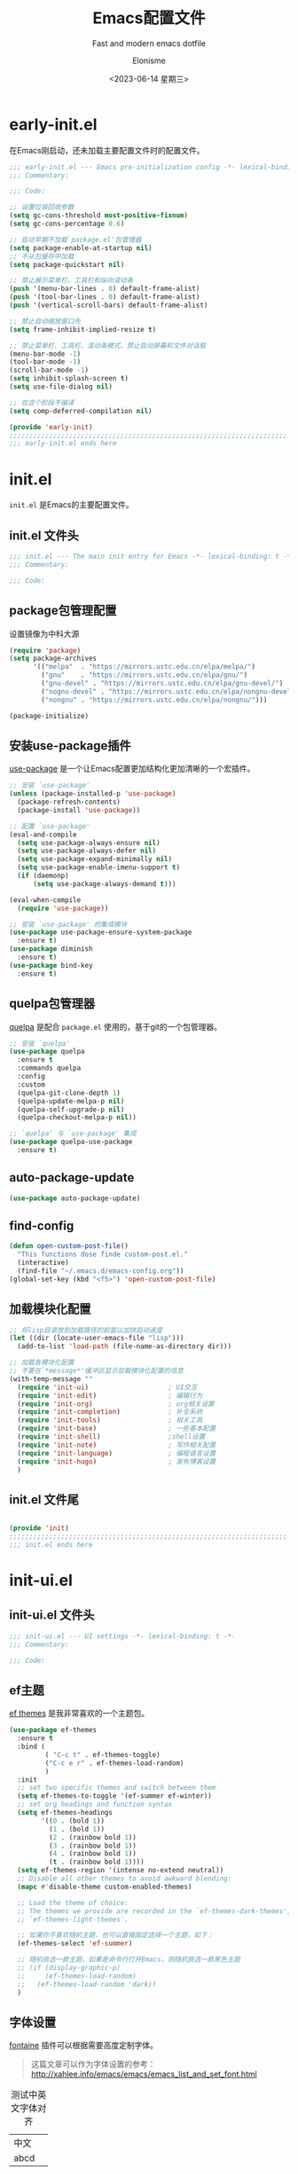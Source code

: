 #+TITLE: Emacs配置文件
#+SUBTITLE: Fast and modern emacs dotfile
#+AUTHOR: Elonisme
#+DATE:<2023-06-14 星期三>

#+STARTUP: overview

* early-init.el
:PROPERTIES:
:HEADER-ARGS: :tangle early-init.el
:END:

在Emacs刚启动，还未加载主要配置文件时的配置文件。

#+BEGIN_SRC emacs-lisp
;;; early-init.el --- Emacs pre-initialization config -*- lexical-binding: t -*-
;;; Commentary:

;;; Code:

;; 设置垃圾回收参数
(setq gc-cons-threshold most-positive-fixnum)
(setq gc-cons-percentage 0.6)

;; 启动早期不加载`package.el'包管理器
(setq package-enable-at-startup nil)
;; 不从包缓存中加载
(setq package-quickstart nil)

;; 禁止展示菜单栏、工具栏和纵向滚动条
(push '(menu-bar-lines . 0) default-frame-alist)
(push '(tool-bar-lines . 0) default-frame-alist)
(push '(vertical-scroll-bars) default-frame-alist)

;; 禁止自动缩放窗口先
(setq frame-inhibit-implied-resize t)

;; 禁止菜单栏、工具栏、滚动条模式，禁止启动屏幕和文件对话框
(menu-bar-mode -1)
(tool-bar-mode -1)
(scroll-bar-mode -1)
(setq inhibit-splash-screen t)
(setq use-file-dialog nil)

;; 在这个阶段不编译
(setq comp-deferred-compilation nil)

(provide 'early-init)
;;;;;;;;;;;;;;;;;;;;;;;;;;;;;;;;;;;;;;;;;;;;;;;;;;;;;;;;;;;;;;;;;;;;;;
;;; early-init.el ends here
#+END_SRC

* init.el
:PROPERTIES:
:HEADER-ARGS: :tangle init.el
:END:

=init.el= 是Emacs的主要配置文件。

** init.el 文件头
#+BEGIN_SRC emacs-lisp
;;; init.el --- The main init entry for Emacs -*- lexical-binding: t -*-
;;; Commentary:

;;; Code:

#+END_SRC

** package包管理配置
设置镜像为中科大源

#+begin_src emacs-lisp
(require 'package)
(setq package-archives
	  '(("melpa"  . "https://mirrors.ustc.edu.cn/elpa/melpa/")
	    ("gnu"    . "https://mirrors.ustc.edu.cn/elpa/gnu/")
        ("gnu-devel" . "https://mirrors.ustc.edu.cn/elpa/gnu-devel/")
        ("nognu-devel" . "https://mirrors.ustc.edu.cn/elpa/nongnu-devel/")
	    ("nongnu" . "https://mirrors.ustc.edu.cn/elpa/nongnu/")))

(package-initialize)
#+end_src

** 安装use-package插件
[[https://github.com/jwiegley/use-package][use-package]] 是一个让Emacs配置更加结构化更加清晰的一个宏插件。

#+begin_src emacs-lisp
;; 安装 `use-package'
(unless (package-installed-p 'use-package)
  (package-refresh-contents)
  (package-install 'use-package))

;; 配置 `use-package'
(eval-and-compile
  (setq use-package-always-ensure nil)
  (setq use-package-always-defer nil)
  (setq use-package-expand-minimally nil)
  (setq use-package-enable-imenu-support t)
  (if (daemonp)
	  (setq use-package-always-demand t)))

(eval-when-compile
  (require 'use-package))

;; 安装 `use-package' 的集成模块
(use-package use-package-ensure-system-package
  :ensure t)
(use-package diminish
  :ensure t)
(use-package bind-key
  :ensure t)
#+end_src

** quelpa包管理器
[[https://github.com/quelpa/quelpa][quelpa]] 是配合 =package.el= 使用的，基于git的一个包管理器。
#+BEGIN_SRC emacs-lisp
;; 安装 `quelpa'
(use-package quelpa
  :ensure t
  :commands quelpa
  :config
  :custom
  (quelpa-git-clone-depth 1)
  (quelpa-update-melpa-p nil)
  (quelpa-self-upgrade-p nil)
  (quelpa-checkout-melpa-p nil))

;; `quelpa' 与 `use-package' 集成
(use-package quelpa-use-package
  :ensure t)
#+END_SRC

** auto-package-update
#+BEGIN_SRC emacs-lisp
(use-package auto-package-update)
#+END_SRC
** find-config
#+BEGIN_SRC emacs-lisp
(defun open-custom-post-file()
  "This functions dose finde custom-post.el."
  (interactive)
  (find-file "~/.emacs.d/emacs-config.org"))
(global-set-key (kbd "<f5>") 'open-custom-post-file)
#+END_SRC

** 加载模块化配置

#+BEGIN_SRC emacs-lisp
  ;; 将lisp目录放到加载路径的前面以加快启动速度
  (let ((dir (locate-user-emacs-file "lisp")))
    (add-to-list 'load-path (file-name-as-directory dir)))

  ;; 加载各模块化配置
  ;; 不要在`*message*'缓冲区显示加载模块化配置的信息
  (with-temp-message ""
    (require 'init-ui)                    ; UI交互
    (require 'init-edit)                  ; 编辑行为
    (require 'init-org)                   ; org相关设置
    (require 'init-completion)            ; 补全系统
    (require 'init-tools)                 ; 相关工具
    (require 'init-base)                  ; 一些基本配置
    (require 'init-shell)                 ;shell设置
    (require 'init-note)                  ; 写作相关配置
    (require 'init-language)              ; 编程语言设置
    (require 'init-hugo)                  ; 发布博客设置
    )
#+END_SRC

** init.el 文件尾
#+BEGIN_SRC emacs-lisp

(provide 'init)
;;;;;;;;;;;;;;;;;;;;;;;;;;;;;;;;;;;;;;;;;;;;;;;;;;;;;;;;;;;;;;;;;;;;;;
;;; init.el ends here
#+END_SRC

* init-ui.el
:PROPERTIES:
:HEADER-ARGS: :tangle lisp/init-ui.el :mkdirp yes
:END:

** init-ui.el 文件头
#+BEGIN_SRC emacs-lisp
;;; init-ui.el --- UI settings -*- lexical-binding: t -*-
;;; Commentary:

;;; Code:

#+END_SRC

** ef主题

[[https://protesilaos.com/emacs/ef-themes][ef themes]] 是我非常喜欢的一个主题包。

#+BEGIN_SRC emacs-lisp
(use-package ef-themes
  :ensure t
  :bind (
         ( "C-c t" . ef-themes-toggle)
         ("C-c e r" . ef-themes-load-random)
         )
  :init
  ;; set two specific themes and switch between them
  (setq ef-themes-to-toggle '(ef-summer ef-winter))
  ;; set org headings and function syntax
  (setq ef-themes-headings
        '((0 . (bold 1))
          (1 . (bold 1))
          (2 . (rainbow bold 1))
          (3 . (rainbow bold 1))
          (4 . (rainbow bold 1))
          (t . (rainbow bold 1))))
  (setq ef-themes-region '(intense no-extend neutral))
  ;; Disable all other themes to avoid awkward blending:
  (mapc #'disable-theme custom-enabled-themes)

  ;; Load the theme of choice:
  ;; The themes we provide are recorded in the `ef-themes-dark-themes',
  ;; `ef-themes-light-themes'.
  
  ;; 如果你不喜欢随机主题，也可以直接固定选择一个主题，如下：
  (ef-themes-select 'ef-summer)

  ;; 随机挑选一款主题，如果是命令行打开Emacs，则随机挑选一款黑色主题
  ;; (if (display-graphic-p)
  ;;     (ef-themes-load-random)
  ;;   (ef-themes-load-random 'dark))
  )
#+END_SRC

** 字体设置

[[https://protesilaos.com/emacs/fontaine][fontaine]] 插件可以根据需要高度定制字体。

#+BEGIN_QUOTE
这篇文章可以作为字体设置的参考：
[[http://xahlee.info/emacs/emacs/emacs_list_and_set_font.html]]
#+END_QUOTE

#+CAPTION: 测试中英文字体对齐
#+NAME: 测试中英文字体对齐
| 中文 |   |
| abcd |   |

#+BEGIN_SRC emacs-lisp
(use-package fontaine
  :ensure t
  :when (display-graphic-p)
  ;; :hook (kill-emacs . fontaine-store-latest-preset)
  :config
  (setq fontaine-latest-state-file
        (locate-user-emacs-file "etc/fontaine-latest-state.eld"))
  (setq fontaine-presets
        '((regular
           :default-height 140
           :default-weight regular
           :fixed-pitch-height 1.0
           :variable-pitch-height 1.0
           )
          (large
           :default-height 180
           :default-weight normal
           :fixed-pitch-height 1.0
           :variable-pitch-height 1.05
           )
          (t
           :default-family "Source Code Pro"
           :fixed-pitch-family "Source Code Pro"
           :variable-pitch-family "Source Code Pro"
           :italic-family "Source Code Pro"
           :variable-pitch-weight normal
           :bold-weight normal
           :italic-slant italic
           :line-spacing 0.1)
          ))
  ;; (fontaine-set-preset (or (fontaine-restore-latest-preset) 'regular))
  (fontaine-set-preset 'regular)

  ;; set emoji font
  (set-fontset-font
   t
   (if (version< emacs-version "28.1")
       '(#x1f300 . #x1fad0)
     'emoji)
   (cond
    ((member "Noto Emoji" (font-family-list)) "Noto Emoji")
    ((member "Symbola" (font-family-list)) "Symbola")
    ((member "Noto Color Emoji" (font-family-list)) "Noto Color Emoji")
    ((member "Segoe UI Emoji" (font-family-list)) "Segoe UI Emoji")
    ))

  ;; set Chinese font
  (dolist (charset '(kana han symbol cjk-misc bopomofo))
    (set-fontset-font
     (frame-parameter nil 'font)
     charset
     (font-spec :family
                (cond
                 ((eq system-type 'darwin)
                  (cond
                   ((member "Sarasa Mono SC Nerd" (font-family-list)) "Sarasa Mono SC Nerd")
                   ((member "PingFang SC" (font-family-list)) "PingFang SC")
                   ((member "WenQuanYi Zen Hei" (font-family-list)) "WenQuanYi Zen Hei")
                   ))
                 ((eq system-type 'gnu/linux)
                  (cond
                   ((member "Sarasa Mono SC Nerd" (font-family-list)) "Sarasa Mono SC Nerd")
                   ((member "WenQuanYi Zen Hei" (font-family-list)) "WenQuanYi Zen Hei")
                   ))
                 (t
                  (cond
                   ((member "Sarasa Mono SC Nerd" (font-family-list)) "Sarasa Mono SC Nerd")
                   ((member "Microsoft YaHei" (font-family-list)) "Microsoft YaHei")
                   )))
                )))

  ;; set Chinese font scale
  (setq face-font-rescale-alist `(
                                  ("Symbola"             . 1.3)
                                  ("WenQuanYi Zen Hei"   . 1.2)
                                  ("Sarasa Mono SC Nerd" . 1.2)
                                  ("PingFang SC"         . 1.16)
                                  ("Lantinghei SC"       . 1.16)
                                  ("Kaiti SC"            . 1.16)
                                  ("Yuanti SC"           . 1.16)
                                  ))
  )


(defun set-emacsclient-font ()
  "Set the font for Emacs client frames."
  (let ((chinese-font "WenQuanYi Zen Hei")   ; 设置中文字体名称
        (english-font "Source Code Pro")        ; 设置英文字体名称
        (font-size 18)                         ; 设置字体大小
        (chinese-font-scale 1.2))               ; 设置中文字体缩放比例
    (set-face-attribute 'default nil :family english-font :height (* font-size 10))
    (set-fontset-font t 'han (font-spec :family chinese-font))
    (setq face-font-rescale-alist `(
                                     ("WenQuanYi Zen Hei"   . 1.2)
                                    ))
    )
  )

(add-hook 'after-make-frame-functions
          (lambda (frame)
            (select-frame frame)
            (when (window-system frame)
              (set-emacsclient-font))))
#+END_SRC

** 窗口设置
*** 调整启动窗口大小
在Mac下，我的默认启动窗口大小
#+BEGIN_SRC emacs-lisp
;; 设置窗口大小，仅仅在图形界面需要设置
(when (display-graphic-p)
  (let ((top    0)                                     ; 顶不留空
        (left   (/ (x-display-pixel-width) 10))        ; 左边空10%
        (height (round (* 0.8                          ; 窗体高度为0.8倍的显示高度
                          (/ (x-display-pixel-height)
                             (frame-char-height))))))
    (let ((width  (round (* 2.5 height))))             ; 窗体宽度为2.5倍高度
      (setq default-frame-alist nil)
      (add-to-list 'default-frame-alist (cons 'top top))
      (add-to-list 'default-frame-alist (cons 'left left))
      (add-to-list 'default-frame-alist (cons 'height height))
      (add-to-list 'default-frame-alist (cons 'width width)))))
#+END_SRC

** 其他UI零散设置项

#+begin_src emacs-lisp
;; 禁用一些GUI特性
(setq use-dialog-box nil)               ; 鼠标操作不使用对话框
(setq inhibit-default-init t)           ; 不加载 `default' 库
(setq inhibit-startup-screen t)         ; 不加载启动画面
(setq inhibit-startup-message t)        ; 不加载启动消息
(setq inhibit-startup-buffer-menu t)    ; 不显示缓冲区列表

;; 草稿缓冲区默认文字设置
(setq initial-scratch-message (concat ";; Happy hacking, "
                                      (capitalize user-login-name) " - Emacs ♥ you!\n\n"))

;; 设置缓冲区的文字方向为从左到右
(setq bidi-paragraph-direction 'left-to-right)
;; 禁止使用双向括号算法
;; (setq bidi-inhibit-bpa t)

;; 设置自动折行宽度为80个字符，默认值为70
(setq-default fill-column 80)

;; 设置大文件阈值为100MB，默认10MB
(setq large-file-warning-threshold 100000000)

;; 以16进制显示字节数
(setq display-raw-bytes-as-hex t)
;; 有输入时禁止 `fontification' 相关的函数钩子，能让滚动更顺滑
(setq redisplay-skip-fontification-on-input t)

;; 禁止响铃
(setq ring-bell-function 'ignore)

;; 禁止闪烁光标
(blink-cursor-mode -1)

;; 在光标处而非鼠标所在位置粘贴
(setq mouse-yank-at-point t)

;; 拷贝粘贴设置
(setq select-enable-primary nil)        ; 选择文字时不拷贝
(setq select-enable-clipboard t)        ; 拷贝时使用剪贴板

;; 鼠标滚动设置
(setq scroll-step 2)
(setq scroll-margin 2)
(setq hscroll-step 2)
(setq hscroll-margin 2)
(setq scroll-conservatively 101)
(setq scroll-up-aggressively 0.01)
(setq scroll-down-aggressively 0.01)
(setq scroll-preserve-screen-position 'always)

;; 对于高的行禁止自动垂直滚动
(setq auto-window-vscroll nil)

;; 设置新分屏打开的位置的阈值
(setq split-width-threshold (assoc-default 'width default-frame-alist))
(setq split-height-threshold nil)

;; TAB键设置，在Emacs里不使用TAB键，所有的TAB默认为4个空格
(setq-default indent-tabs-mode nil)
(setq-default tab-width 4)

;; yes或no提示设置，通过下面这个函数设置当缓冲区名字匹配到预设的字符串时自动回答yes
(setq original-y-or-n-p 'y-or-n-p)
(defalias 'original-y-or-n-p (symbol-function 'y-or-n-p))
(defun default-yes-sometimes (prompt)
  "automatically say y when buffer name match following string"
  (if (or
	   (string-match "has a running process" prompt)
	   (string-match "does not exist; create" prompt)
	   (string-match "modified; kill anyway" prompt)
	   (string-match "Delete buffer using" prompt)
	   (string-match "Kill buffer of" prompt)
	   (string-match "still connected.  Kill it?" prompt)
	   (string-match "Shutdown the client's kernel" prompt)
	   (string-match "kill them and exit anyway" prompt)
	   (string-match "Revert buffer from file" prompt)
	   (string-match "Kill Dired buffer of" prompt)
	   (string-match "delete buffer using" prompt)
       (string-match "Kill all pass entry" prompt)
       (string-match "for all cursors" prompt)
	   (string-match "Do you want edit the entry" prompt))
	  t
    (original-y-or-n-p prompt)))
(defalias 'yes-or-no-p 'default-yes-sometimes)
(defalias 'y-or-n-p 'default-yes-sometimes)

;; 设置剪贴板历史长度300，默认为60
(setq kill-ring-max 200)

;; 在剪贴板里不存储重复内容
(setq kill-do-not-save-duplicates t)

;; 设置位置记录长度为6，默认为16
;; 可以使用 `counsel-mark-ring' or `consult-mark' (C-x j) 来访问光标位置记录
;; 使用 C-x C-SPC 执行 `pop-global-mark' 直接跳转到上一个全局位置处
;; 使用 C-u C-SPC 跳转到本地位置处
(setq mark-ring-max 6)
(setq global-mark-ring-max 6)

;; 设置 emacs-lisp 的限制
(setq max-lisp-eval-depth 10000)        ; 默认值为 800
(setq max-specpdl-size 10000)           ; 默认值为 1600

;; 启用 `list-timers', `list-threads' 这两个命令
(put 'list-timers 'disabled nil)
(put 'list-threads 'disabled nil)

;; 在命令行里支持鼠标
(xterm-mouse-mode 1)

;; 退出Emacs时进行确认
(setq confirm-kill-emacs 'y-or-n-p)

;; 在模式栏上显示当前光标的列号
(column-number-mode t)
#+end_src

** 编码设置

统一使用 UTF-8 编码。

#+begin_src emacs-lisp
;; 配置所有的编码为UTF-8，参考：
;; https://thraxys.wordpress.com/2016/01/13/utf-8-in-emacs-everywhere-forever/
(setq locale-coding-system 'utf-8)
(set-terminal-coding-system 'utf-8)
(set-keyboard-coding-system 'utf-8)
(set-selection-coding-system 'utf-8)
(set-default-coding-systems 'utf-8)
(set-language-environment 'utf-8)
(set-clipboard-coding-system 'utf-8)
(set-file-name-coding-system 'utf-8)
(set-buffer-file-coding-system 'utf-8)
(prefer-coding-system 'utf-8)
(modify-coding-system-alist 'process "*" 'utf-8)
(when (display-graphic-p)
  (setq x-select-request-type '(UTF8_STRING COMPOUND_TEXT TEXT STRING)))
#+end_src

** 模式栏设置
*** doom-modeline插件

[[https://github.com/seagle0128/doom-modeline][doom-modeline]] 是一个模式栏美化插件。

#+begin_src emacs-lisp
(use-package doom-modeline
  :ensure t
  :hook (after-init . doom-modeline-mode)
  :custom
  (doom-modeline-irc nil)
  (doom-modeline-mu4e nil)
  (doom-modeline-gnus nil)
  (doom-modeline-github nil)
  (doom-modeline-buffer-file-name-style 'truncate-upto-root) ; : auto
  (doom-modeline-persp-name nil)
  (doom-modeline-unicode-fallback t)
  (doom-modeline-enable-word-count nil))
#+end_src

*** minions插件
[[https://github.com/tarsius/minions][minions]] 插件能让模式栏变得清爽，将次要模式隐藏起来。

#+BEGIN_SRC emacs-lisp
(use-package minions
  :ensure t
  :hook (after-init . minions-mode))
#+END_SRC

*** keycast按键展示
[[https://github.com/tarsius/keycast][keycast mode]] 插件可以在模式栏上展示所有的按键，以及对应的函数。

#+BEGIN_SRC emacs-lisp
(use-package keycast
  :ensure t
  :hook (after-init . keycast-mode)
  :config
  ;; set for doom-modeline support
  ;; With the latest change 72d9add, mode-line-keycast needs to be modified to keycast-mode-line.
  (define-minor-mode keycast-mode
    "Show current command and its key binding in the mode line (fix for use with doom-mode-line)."
    :global t
    (if keycast-mode
        (progn
          (add-hook 'pre-command-hook 'keycast--update t)
          (add-to-list 'global-mode-string '("" keycast-mode-line "  ")))
      (remove-hook 'pre-command-hook 'keycast--update)
      (setq global-mode-string (delete '("" keycast-mode-line "  ") global-mode-string))
      ))

  (dolist (input '(self-insert-command
                   org-self-insert-command))
    (add-to-list 'keycast-substitute-alist `(,input "." "Typing…")))

  (dolist (event '(mouse-event-p
                   mouse-movement-p
                   mwheel-scroll))
    (add-to-list 'keycast-substitute-alist `(,event nil)))

  (setq keycast-log-format "%-20K%C\n")
  (setq keycast-log-frame-alist
        '((minibuffer . nil)))
  (setq keycast-log-newest-first t)
  )
#+END_SRC

** 图标设置

#+BEGIN_SRC emacs-lisp
(use-package all-the-icons
  :ensure t
  :when (display-graphic-p)
  :commands all-the-icons-install-fonts
  )
#+END_SRC

** shackle窗口管理

[[https://depp.brause.cc/shackle/][shackle]] 插件能自定义窗口的弹出方式。

#+BEGIN_SRC emacs-lisp
(use-package shackle
  :ensure t
  :hook (after-init . shackle-mode)
  :init
  (setq shackle-lighter "")
  (setq shackle-select-reused-windows nil) ; default nil
  (setq shackle-default-alignment 'below)  ; default below
  (setq shackle-default-size 0.4)          ; default 0.5
  (setq shackle-rules
        ;; CONDITION(:regexp)            :select     :inhibit-window-quit   :size+:align|:other     :same|:popup
        '((compilation-mode              :ignore t)
          ("\\*Async Shell.*\\*" :regexp t :ignore t)
          ("\\*corfu.*\\*"       :regexp t :ignore t)
          (helpful-mode                  :select t                          :size 0.3  :align below :popup t)
          ("*Messages*"                  :select t                          :size 0.4  :align t     :popup t)
          ("*Calendar*"                  :select t                          :size 0.3  :align t     :popup t)
          ("*info*"                      :select t                                                  :same t)
          (magit-status-mode             :select t   :inhibit-window-quit t                         :same t)
          (magit-log-mode                :select t   :inhibit-window-quit t                         :same t)
          ))
  )
#+END_SRC

** popper窗口弹出管理

我们通过 [[https://github.com/karthink/popper][popper]] 插件，来控制窗口的弹出行为，与 [[https://depp.brause.cc/shackle/][shackle]] 一起配合使用。

#+BEGIN_SRC emacs-lisp
(use-package popper
  :ensure t
  :bind (("M-`"     . popper-toggle-latest)
         ("M-<tab>" . popper-cycle)
         ("M-\\"    . popper-toggle-type)
         )
  :init
  (setq popper-reference-buffers
        '("\\*Messages\\*"
          "\\*Async Shell Command\\*"
          help-mode
          helpful-mode
          occur-mode
          pass-view-mode
          ("\\*corfu\\*" . hide)
          (compilation-mode . hide)
          ;; derived from `fundamental-mode' and fewer than 10 lines will be considered a popup
          (lambda (buf) (with-current-buffer buf
                          (and (derived-mode-p 'fundamental-mode)
                               (< (count-lines (point-min) (point-max))
                                  10))))
          )
        )
  (popper-mode +1)
  (popper-echo-mode +1)
  :config
  ;; group by project.el, projectile, directory or perspective
  (setq popper-group-function nil)
  
  ;; pop in child frame or not
  (setq popper-display-function #'display-buffer-in-child-frame)

  ;; use `shackle.el' to control popup
  (setq popper-display-control nil)
  )
#+END_SRC

** winner窗口管理

内置的 =winner= 插件是一个窗口管理器，可以通过 =winner-undo= 和 =winner-redo= 命令恢复或重做窗口布局。

#+BEGIN_SRC emacs-lisp
(use-package winner
  :ensure nil
  :hook (after-init . winner-mode)
  :commands (winner-undo winner-redo)
  :config
  (setq winner-boring-buffers
        '("*Completions*"
          "*Compile-Log*"
          "*inferior-lisp*"
          "*Fuzzy Completions*"
          "*Apropos*"
          "*Help*"
          "*cvs*"
          "*Buffer List*"
          "*Ibuffer*"
          "*esh command on file*"))
  )
#+END_SRC

** Dashboard
#+BEGIN_SRC emacs-lisp
(use-package dashboard
  :ensure t
  :init
  (progn
    ;; Set the title
    (setq dashboard-banner-logo-title "Welcom Inkwell Emacs")
    ;; Set the banner
    (setq dashboard-startup-banner "/home/elon/.emacs.d/logo.png")
    ;; Content is not centered by default. To center, set
    (setq dashboard-center-content t)
    (setq dashboard-set-heading-icons t)
    (setq dashboard-icon-type 'all-the-icons)
    (setq dashboard-set-file-icons t)
    )
  :config
  (dashboard-setup-startup-hook)

  ;; Customize the dashboard items
  (setq dashboard-items '((recents . 6)
                          (bookmarks . 6)
                          (agenda . 6)))
  )
#+END_SRC

** line-number-mode
#+BEGIN_SRC emacs-lisp
;; 在编程模式下显示行号
(add-hook 'prog-mode-hook 'display-line-numbers-mode)
;; 在其他模式下禁用行号显示
(global-display-line-numbers-mode -1)
#+END_SRC

** ace-window
#+BEGIN_SRC emacs-lisp
  (use-package ace-window
    :ensure t
    :init
    (setq aw-keys '(?1 ?2 ?3 ?4 ?5 ?6 ?7 ?8 ?9))
    :config
    ;; 增大数字跳转显示的字体大小
    (custom-set-faces
     '(aw-leading-char-face ((t (:height 2.0 :foreground "red")))))
    :bind (("C-x o" . ace-window))
  )


#+END_SRC

** 恢复单屏
#+BEGIN_SRC emacs-lisp
(defun my-kill-buffer-and-close-window ()
  "Kill the current buffer and close its window."
  (interactive)
  (let ((current-window (selected-window))
        (buffer-to-kill (current-buffer)))
    (kill-buffer buffer-to-kill)
    (delete-window current-window)))

(global-set-key (kbd "C-x k") 'my-kill-buffer-and-close-window)
#+END_SRC

** init-ui.el 文件尾
#+BEGIN_SRC emacs-lisp

(provide 'init-ui)
;;;;;;;;;;;;;;;;;;;;;;;;;;;;;;;;;;;;;;;;;;;;;;;;;;;;;;;;;;;;;;;;;;;;;;
;;; init-ui.el ends here
#+END_SRC

* init-base.el
:PROPERTIES:
:HEADER-ARGS: :tangle lisp/init-base.el :mkdirp yes
:END:

** init-base.el 文件头
#+BEGIN_SRC emacs-lisp
;;; init-base.el --- Basical settings -*- lexical-binding: t -*-
;;; Commentary:

;;; Code:

#+END_SRC

** no-littering让配置目录简洁
[[https://github.com/emacscollective/no-littering][no-littering]] 插件将原本放在 =.emacs.d= 目录下的一些配置信息或动态信息，转移到 =etc= 或 =var= 子目录里，让配置目录更加简洁清爽。

#+begin_src emacs-lisp
(use-package no-littering
  :ensure t)
#+end_src

** saveplace记住每个文件的光标位置
自动记住每个文件的最后一次访问的光标位置。

#+begin_src emacs-lisp
(use-package saveplace
  :ensure nil
  :hook (after-init . save-place-mode))
#+end_src

** recentf最近打开的文件历史
记住最近打开的文件历史。

#+begin_src emacs-lisp
(use-package recentf
  :ensure nil
  :defines no-littering-etc-directory no-littering-var-directory
  :hook (after-init . recentf-mode)
  :custom
  (recentf-max-saved-items 300)
  (recentf-auto-cleanup 'never)
  ;; `recentf-add-file' will apply handlers first, then call `string-prefix-p'
  ;; to check if it can be pushed to recentf list.
  (recentf-filename-handlers '(abbreviate-file-name))
  (recentf-exclude `(,@(cl-loop for f in `(,package-user-dir
                                           ,no-littering-var-directory
                                           ,no-littering-etc-directory)
                                collect (abbreviate-file-name f))
                     ;; Folders on MacOS start
                     "^/private/tmp/"
                     "^/var/folders/"
                     ;; Folders on MacOS end
                     ".cache"
                     ".cask"
                     ".elfeed"
                     "elfeed"
                     "bookmarks"
                     "cache"
                     "ido.*"
                     "persp-confs"
                     "recentf"
                     "undo-tree-hist"
                     "url"
                     "^/tmp/"
                     "/ssh\\(x\\)?:"
                     "/su\\(do\\)?:"
                     "^/usr/include/"
                     "/TAGS\\'"
                     "COMMIT_EDITMSG\\'")))
#+end_src

** savehist
#+BEGIN_SRC emacs-lisp
(use-package savehist
  :ensure nil
  :hook (after-init . savehist-mode)
  :config
  ;; Allow commands in minibuffers, will affect `dired-do-dired-do-find-regexp-and-replace' command:
  (setq enable-recursive-minibuffers t)
  (setq history-length 1000)
  (setq savehist-additional-variables '(mark-ring
                                        global-mark-ring
                                        search-ring
                                        regexp-search-ring
                                        extended-command-history))
  (setq savehist-autosave-interval 300))
#+END_SRC

** crux系统增强
[[https://github.com/bbatsov/crux][crux]] 插件提供一系列的增强，如移动增强、删除增强等优化功能。

#+begin_src emacs-lisp
(use-package crux
  :ensure t
  :bind (("C-a" . crux-move-beginning-of-line)
         ("C-x 4 t" . crux-transpose-windows)
         ("C-x K" . crux-kill-other-buffers)
         ("C-k" . crux-smart-kill-line)
         ("C-c r" . crux-rename-file-and-buffer)
         ("C-x DEL" . crux-kill-line-backwards))
  :config
  (crux-with-region-or-buffer indent-region)
  (crux-with-region-or-buffer untabify)
  (crux-with-region-or-point-to-eol kill-ring-save)
  (defalias 'rename-file-and-buffer #'crux-rename-file-and-buffer))
#+end_src

** restart-emacs
#+BEGIN_SRC emacs-lisp
(use-package restart-emacs
  :ensure t
  :bind
  (("C-c C-x r" . restart-emacs))
  )
#+END_SRC
** 个人函数定义

以下是一些个人的函数定义，配置文件的其他部分会用到这些函数。

#+BEGIN_SRC emacs-lisp
;; 将列表加入到列表
(defun add-list-to-list (dst src)
  "Similar to `add-to-list', but accepts a list as 2nd argument"
  (set dst
       (append (eval dst) src)))
#+END_SRC
** 设置代理
#+BEGIN_SRC rust
(defun set-proxy ()
  "设置代理"
  (interactive)
  (setq url-proxy-services
        '(("http" . "127.0.0.1:7890")
          ("https" . "127.0.0.1:7890")))
  (message "代理已设置为 127.0.0.1:7890"))

(set-proxy)
#+END_SRC

** good-scroll
#+BEGIN_SRC emacs-lisp
(use-package good-scroll
  :ensure t
  :if window-system          ; 在图形化界面时才使用这个插件
  :init (good-scroll-mode))
#+END_SRC

** init-base.el 文件尾
#+BEGIN_SRC emacs-lisp

(provide 'init-base)
;;;;;;;;;;;;;;;;;;;;;;;;;;;;;;;;;;;;;;;;;;;;;;;;;;;;;;;;;;;;;;;;;;;;;;
;;; init-base.el ends here
#+END_SRC

* init-edit.el
:PROPERTIES:
:HEADER-ARGS: :tangle lisp/init-edit.el :mkdirp yes
:END:

** init-edit.el 文件头

#+BEGIN_SRC emacs-lisp
;;; init-edit.el --- Editing settings -*- lexical-binding: t -*-
;;; Commentary:

;;; Code:

#+END_SRC

** Emacs备份设置

不使用Emacs的自动备份设置。

#+BEGIN_SRC emacs-lisp
(setq make-backup-files nil)                                  ; 不自动备份
(setq auto-save-default nil)                                  ; 不使用Emacs自带的自动保存
#+END_SRC

** 解除一些不常用的快捷键

将一些不常用的快捷键解除，防止误操作。

#+BEGIN_SRC emacs-lisp
;; 解除不常用的快捷键定义
(global-set-key (kbd "C-z") nil)
(global-set-key (kbd "s-q") nil)
(global-set-key (kbd "M-z") nil)
(global-set-key (kbd "M-m") nil)
(global-set-key (kbd "C-x C-z") nil)
(global-set-key [mouse-2] nil)
#+END_SRC

** delsel选择文本输入时直接替换

Emacs默认选择文本后直接输入，是不会直接删除所选择的文本进行替换的。通过内置的 =delsel= 插件来实现这个行为。

#+begin_src emacs-lisp
;; Directly modify when selecting text
(use-package delsel
  :ensure nil
  :hook (after-init . delete-selection-mode))
#+end_src

** 自动重载设置

当我们的文件发生了改变后，我们希望Emacs里打开的永远是最新的文件，这个时候，我们需要对自动重载进行设置，让我们的Emacs在文件发生改变的时候自动重载文件。

#+BEGIN_SRC emacs-lisp
(use-package autorevert
  :ensure nil
  :hook (after-init . global-auto-revert-mode)
  :bind ("s-u" . revert-buffer)
  :custom
  (auto-revert-interval 10)
  (auto-revert-avoid-polling t)
  (auto-revert-verbose nil)
  (auto-revert-remote-files t)
  (auto-revert-check-vc-info t)
  (global-auto-revert-non-file-buffers t))
#+END_SRC

** avy光标移动

[[https://github.com/abo-abo/avy][avy]] 是一个光标移动插件，能快速将光标移动到屏幕上的任意字符，非常强大！

#+begin_src emacs-lisp
(use-package avy
  :ensure t
  :bind (("C-." . my/avy-goto-char-timer)
         ("C-。" . my/avy-goto-char-timer)
         :map isearch-mode-map
         ("C-." . avy-isearch))
  :config
  ;; Make `avy-goto-char-timer' support pinyin, refer to:
  ;; https://emacs-china.org/t/avy-avy-goto-char-timer/20900/2
  (defun my/avy-goto-char-timer (&optional arg)
    "Make avy-goto-char-timer support pinyin"
    (interactive "P")
    (let ((avy-all-windows (if arg
                               (not avy-all-windows)
                             avy-all-windows)))
      (avy-with avy-goto-char-timer
        (setq avy--old-cands (avy--read-candidates
                              'pinyinlib-build-regexp-string))
        (avy-process avy--old-cands))))

  (defun avy-action-kill-whole-line (pt)
    "avy action: kill the whole line where avy selection is"
    (save-excursion
      (goto-char pt)
      (kill-whole-line))
    (select-window
     (cdr
      (ring-ref avy-ring 0)))
    t)

  (defun avy-action-copy-whole-line (pt)
    "avy action: copy the whole line where avy selection is"
    (save-excursion
      (goto-char pt)
      (cl-destructuring-bind (start . end)
          (bounds-of-thing-at-point 'line)
        (copy-region-as-kill start end)))
    (select-window
     (cdr
      (ring-ref avy-ring 0)))
    t)

  (defun avy-action-yank-whole-line (pt)
    "avy action: copy the line where avy selection is and paste to current point"
    (avy-action-copy-whole-line pt)
    (save-excursion (yank))
    t)

  (defun avy-action-teleport-whole-line (pt)
    "avy action: kill the line where avy selection is and paste to current point"
    (avy-action-kill-whole-line pt)
    (save-excursion (yank)) t)

  (defun avy-action-helpful (pt)
    "avy action: get helpful information at point"
    (save-excursion
      (goto-char pt)
      (helpful-at-point))
    ;; (select-window
    ;;  (cdr (ring-ref avy-ring 0)))
    t)

  (defun avy-action-mark-to-char (pt)
    "avy action: mark from current point to avy selection"
    (activate-mark)
    (goto-char pt))

  (defun avy-action-flyspell (pt)
    "avy action: flyspell the word where avy selection is"
    (save-excursion
      (goto-char pt)
      (when (require 'flyspell nil t)
        (flyspell-correct-wrapper))))

  (defun avy-action-define (pt)
    "avy action: define the word in dictionary where avy selection is"
    (save-excursion
      (goto-char pt)
      (fanyi-dwim2)))

  (defun avy-action-embark (pt)
    "avy action: embark where avy selection is"
    (unwind-protect
        (save-excursion
          (goto-char pt)
          (embark-act))
      (select-window
       (cdr (ring-ref avy-ring 0))))
    t)

  (defun avy-action-google (pt)
    "avy action: google the avy selection when it is a word or browse it when it is a link"
    (save-excursion
      (goto-char pt)
      (my/search-or-browse)))

  (setf (alist-get ?k avy-dispatch-alist) 'avy-action-kill-stay
        (alist-get ?K avy-dispatch-alist) 'avy-action-kill-whole-line
        (alist-get ?w avy-dispatch-alist) 'avy-action-copy
        (alist-get ?W avy-dispatch-alist) 'avy-action-copy-whole-line
        (alist-get ?y avy-dispatch-alist) 'avy-action-yank
        (alist-get ?Y avy-dispatch-alist) 'avy-action-yank-whole-line
        (alist-get ?t avy-dispatch-alist) 'avy-action-teleport
        (alist-get ?T avy-dispatch-alist) 'avy-action-teleport-whole-line
        (alist-get ?H avy-dispatch-alist) 'avy-action-helpful
        (alist-get ?  avy-dispatch-alist) 'avy-action-mark-to-char
        (alist-get ?\; avy-dispatch-alist) 'avy-action-flyspell
        (alist-get ?= avy-dispatch-alist) 'avy-action-define
        (alist-get ?o avy-dispatch-alist) 'avy-action-embark
        (alist-get ?G avy-dispatch-alist) 'avy-action-google
        )

  :custom
  ;; (avy-case-fold-search t)              ; default is t
  (avy-timeout-seconds 1.0)
  (avy-all-windows t)
  (avy-background t)
  (avy-keys '(?a ?s ?d ?f ?g ?h ?j ?l ?q ?e ?r ?u ?i ?p ?n))
  )
#+end_src

** multiple-cursors多光标编辑
[[https://github.com/magnars/multiple-cursors.el][multiple-cursors]] 插件能让Emacs实现多光标编辑和移动。

#+BEGIN_SRC emacs-lisp
(use-package multiple-cursors
  :ensure t
  :bind-keymap ("C-c o" . multiple-cursors-map)
  :bind (("C-`"   . mc/mark-next-like-this)
         ("C-\\"  . mc/unmark-next-like-this)
         :map multiple-cursors-map
              ("SPC" . mc/edit-lines)
              (">"   . mc/mark-next-like-this)
              ("<"   . mc/mark-previous-like-this)
              ("a"   . mc/mark-all-like-this)
              ("n"   . mc/mark-next-like-this-word)
              ("p"   . mc/mark-previous-like-this-word)
              ("r"   . set-rectangular-region-anchor)
              )
  :config
  (defvar multiple-cursors-map nil "keymap for `multiple-cursors")
  (setq multiple-cursors-map (make-sparse-keymap))
  (setq mc/list-file (concat user-emacs-directory "/etc/mc-lists.el"))
  (setq mc/always-run-for-all t)
  )
#+END_SRC

** init-edit.el 文件尾

#+BEGIN_SRC emacs-lisp
;; (message "init-base configuration: %.2fs"
;;          (float-time (time-subtract (current-time) my/init-base-start-time)))

(provide 'init-edit)
;;;;;;;;;;;;;;;;;;;;;;;;;;;;;;;;;;;;;;;;;;;;;;;;;;;;;;;;;;;;;;;;;;;;;;
;;; init-edit.el ends here
#+END_SRC

* init-org.el
:PROPERTIES:
:HEADER-ARGS: :tangle lisp/init-org.el :mkdirp yes
:END:

** init-org.el 文件头

#+BEGIN_SRC emacs-lisp
;;; init-org.el --- Org mode settings -*- lexical-binding: t -*-
;;; Commentary:

;;; Code:

#+END_SRC

** org-mode
#+BEGIN_SRC emacs-lisp
(use-package org
  :ensure nil
  :mode ("\\.org\\'" . org-mode)
  :hook ((org-mode . visual-line-mode)
		 (org-mode . my/org-prettify-symbols))
  :commands (org-find-exact-headline-in-buffer org-set-tags)
  :custom-face
  ;; 设置Org mode标题以及每级标题行的大小
  (org-document-title ((t (:height 1.75 :weight bold))))
  (org-level-1 ((t (:height 1.2 :weight bold))))
  (org-level-2 ((t (:height 1.15 :weight bold))))
  (org-level-3 ((t (:height 1.1 :weight bold))))
  (org-level-4 ((t (:height 1.05 :weight bold))))
  (org-level-5 ((t (:height 1.0 :weight bold))))
  (org-level-6 ((t (:height 1.0 :weight bold))))
  (org-level-7 ((t (:height 1.0 :weight bold))))
  (org-level-8 ((t (:height 1.0 :weight bold))))
  (org-level-9 ((t (:height 1.0 :weight bold))))
  ;; 设置代码块用上下边线包裹
  (org-block-begin-line ((t (:underline t :background unspecified))))
  (org-block-end-line ((t (:overline t :underline nil :background unspecified))))
  :config
  ;; ================================
  ;; 在org mode里美化字符串
  ;; ================================
  (defun my/org-prettify-symbols ()
	(setq prettify-symbols-alist
		  (mapcan (lambda (x) (list x (cons (upcase (car x)) (cdr x))))
				  '(
					("[ ]"              . 9744)         ; ☐
					("[X]"              . 9745)         ; ☑
					("[-]"              . 8863)         ; ⊟
					("#+begin_src"      . 9998)         ; ✎
					("#+end_src"        . 9633)         ; □
                    ("#+begin_ai"       . 9883)         ; ⚛
                    ("#+end_ai"         . 9876)         ; ⚔
					("#+begin_example"  . 129083)       ; 🌛
					("#+end_example"    . 129081)       ; 🌙
					("#+results:"       . 9776)         ; ☰
					("#+attr_latex:"    . "🄛")
					("#+attr_html:"     . "🄗")
					("#+attr_org:"      . "🄞")
					("#+name:"          . "🄝")         ; 127261
					("#+caption:"       . "🄒")         ; 127250
					("#+date:"          . "📅")         ; 128197
					("#+author:"        . "💁")         ; 128100
					("#+setupfile:"     . 128221)       ; 📝
					("#+email:"         . 128231)       ; 📧
					("#+startup:"       . 10034)        ; ✲
					("#+options:"       . 9965)         ; ⛭
					("#+title:"         . 10162)        ; ➲
					("#+subtitle:"      . 11146)        ; ⮊
					("#+downloaded:"    . 8650)         ; ⇊
					("#+language:"      . 128441)       ; 🖹
					("#+begin_quote"    . 187)          ; »
					("#+end_quote"      . 171)          ; «
                    ("#+begin_results"  . 8943)         ; ⋯
                    ("#+end_results"    . 8943)         ; ⋯
					)))
    (setq prettify-symbols-unprettify-at-point t)
	(prettify-symbols-mode 1))

  ;; 提升latex预览的图片清晰度
  (plist-put org-format-latex-options :scale 1.8)

  ;; 设置标题行之间总是有空格；列表之间根据情况自动加空格
  (setq org-blank-before-new-entry '((heading . t)
									 (plain-list-item . auto)
									 ))

  (setq org-clock-sound "~/.emacs.d/ding.wav")

  ;; ======================================
  ;; 设置打开Org links的程序
  ;; ======================================
  (defun my-func/open-and-play-gif-image (file &optional link)
	"Open and play GIF image `FILE' in Emacs buffer.

Optional for Org-mode file: `LINK'."
	(let ((gif-image (create-image file))
		  (tmp-buf (get-buffer-create "*Org-mode GIF image animation*")))
	  (switch-to-buffer tmp-buf)
	  (erase-buffer)
	  (insert-image gif-image)
	  (image-animate gif-image nil t)
	  (local-set-key (kbd "q") 'bury-buffer)
	  ))
  (setq org-file-apps '(("\\.png\\'"     . default)
                        (auto-mode       . emacs)
                        (directory       . emacs)
                        ("\\.mm\\'"      . default)
                        ("\\.x?html?\\'" . default)
                        ("\\.pdf\\'"     . emacs)
                        ("\\.md\\'"      . emacs)
                        ("\\.gif\\'"     . my-func/open-and-play-gif-image)
                        ("\\.xlsx\\'"    . default)
                        ("\\.svg\\'"     . default)
                        ("\\.pptx\\'"    . default)
                        ("\\.docx\\'"    . default)))

  :custom
  ;; 设置Org mode的目录
  (org-directory "~/org")
  ;; 设置笔记的默认存储位置
  (org-default-notes-file (expand-file-name "capture.org" org-directory))
  ;; 启用一些子模块
  (org-modules '(ol-bibtex ol-gnus ol-info ol-eww org-habit org-protocol))
  ;; 在按M-RET时，是否根据光标所在的位置分行，这里设置为是
  ;; (org-M-RET-may-split-line '((default . nil)))
  ;; 一些Org mode自带的美化设置
  ;; 标题行美化
  (org-fontify-whole-heading-line t)
  ;; 设置标题行折叠符号
  (org-ellipsis "⤵")
  ;; 在活动区域内的所有标题栏执行某些命令
  (org-loop-over-headlines-in-active-region t)
  ;; TODO标签美化
  (org-fontify-todo-headline t)
  ;; DONE标签美化
  (org-fontify-done-headline t)
  ;; 引用块美化
  (org-fontify-quote-and-verse-blocks t)
  ;; 隐藏宏标记
  (org-hide-macro-markers t)
  ;; 隐藏强调标签
  (org-hide-emphasis-markers t)
  ;; 高亮latex语法
  (org-highlight-latex-and-related '(native script entities))
  ;; 以UTF-8显示
  (org-pretty-entities t)
  ;; 是否隐藏标题栏的前置星号，这里我们通过org-modern来隐藏
  ;; (org-hide-leading-stars t)
  ;; 当启用缩进模式时自动隐藏前置星号
  (org-indent-mode-turns-on-hiding-stars t)
  ;; 自动启用缩进
  (org-startup-indented nil)
  ;; 根据标题栏自动缩进文本
  (org-adapt-indentation nil)
  ;; 自动显示图片
  (org-startup-with-inline-images t)
  ;; 默认以Overview的模式展示标题行
  (org-startup-folded 'overview)
  ;; 允许字母列表
  (org-list-allow-alphabetical t)
  ;; 列表的下一级设置
  (org-list-demote-modify-bullet '(
								   ("-"  . "+")
                                   ("+"  . "1.")
								   ("1." . "a.")
								   ))
  ;; 编辑时检查是否在折叠的不可见区域
  (org-fold-catch-invisible-edits 'smart)
  ;; 在当前位置插入新标题行还是在当前标题行后插入，这里设置为当前位置
  (org-insert-heading-respect-content nil)
  ;; 设置图片的最大宽度，如果有imagemagick支持将会改变图片实际宽度
  ;; 四种设置方法：(1080), 1080, t, nil
  (org-image-actual-width nil)
  ;; imenu的最大深度，默认为2
  (org-imenu-depth 4)
  ;; 回车要不要触发链接，这里设置不触发
  (org-return-follows-link nil)
  ;; 上标^下标_是否需要特殊字符包裹，这里设置需要用大括号包裹
  (org-use-sub-superscripts '{})
  ;; 复制粘贴标题行的时候删除id
  (org-clone-delete-id t)
  ;; 粘贴时调整标题行的级别
  (org-yank-adjusted-subtrees t)

  ;; TOOD的关键词设置，可以设置不同的组
  (org-todo-keywords '((sequence "TODO(t)" "HOLD(h!)" "WIP(i!)" "WAIT(w!)" "|" "DONE(d!)" "CANCELLED(c@/!)")
					   (sequence "REPORT(r)" "BUG(b)" "KNOWNCAUSE(k)" "|" "FIXED(f!)")))
  ;; TODO关键词的样式设置
  (org-todo-keyword-faces '(("TODO"       :foreground "#7c7c75" :weight bold)
							("HOLD"       :foreground "#feb24c" :weight bold)
							("WIP"        :foreground "#0098dd" :weight bold)
							("WAIT"       :foreground "#9f7efe" :weight bold)
							("DONE"       :foreground "#50a14f" :weight bold)
							("CANCELLED"  :foreground "#ff6480" :weight bold)
							("REPORT"     :foreground "magenta" :weight bold)
							("BUG"        :foreground "red"     :weight bold)
							("KNOWNCAUSE" :foreground "yellow"  :weight bold)
							("FIXED"      :foreground "green"   :weight bold)))
  ;; 当标题行状态变化时标签同步发生的变化
  ;; Moving a task to CANCELLED adds a CANCELLED tag
  ;; Moving a task to WAIT adds a WAIT tag
  ;; Moving a task to HOLD adds WAIT and HOLD tags
  ;; Moving a task to a done state removes WAIT and HOLD tags
  ;; Moving a task to TODO removes WAIT, CANCELLED, and HOLD tags
  ;; Moving a task to DONE removes WAIT, CANCELLED, and HOLD tags
  (org-todo-state-tags-triggers
   (quote (("CANCELLED" ("CANCELLED" . t))
		   ("WAIT" ("WAIT" . t))
		   ("HOLD" ("WAIT") ("HOLD" . t))
		   (done ("WAIT") ("HOLD"))
		   ("TODO" ("WAIT") ("CANCELLED") ("HOLD"))
		   ("DONE" ("WAIT") ("CANCELLED") ("HOLD")))))
  ;; 使用专家模式选择标题栏状态
  (org-use-fast-todo-selection 'expert)
  ;; 父子标题栏状态有依赖
  (org-enforce-todo-dependencies t)
  ;; 标题栏和任务复选框有依赖
  (org-enforce-todo-checkbox-dependencies t)
  ;; 优先级样式设置
  (org-priority-faces '((?A :foreground "red")
						(?B :foreground "orange")
						(?C :foreground "yellow")))
  ;; 标题行全局属性设置
  (org-global-properties '(("EFFORT_ALL" . "0:15 0:30 0:45 1:00 2:00 3:00 4:00 5:00 6:00 7:00 8:00")
						   ("APPT_WARNTIME_ALL" . "0 5 10 15 20 25 30 45 60")
						   ("RISK_ALL" . "Low Medium High")
						   ("STYLE_ALL" . "habit")))
  ;; Org columns的默认格式
  (org-columns-default-format "%25ITEM %TODO %SCHEDULED %DEADLINE %3PRIORITY %TAGS %CLOCKSUM %EFFORT{:}")
  ;; 当状态从DONE改成其他状态时，移除 CLOSED: [timestamp]
  (org-closed-keep-when-no-todo t)
  ;; DONE时加上时间戳
  (org-log-done 'time)
  ;; 重复执行时加上时间戳
  (org-log-repeat 'time)
  ;; Deadline修改时加上一条记录
  (org-log-redeadline 'note)
  ;; Schedule修改时加上一条记录
  (org-log-reschedule 'note)
  ;; 以抽屉的方式记录
  (org-log-into-drawer t)
  ;; 紧接着标题行或者计划/截止时间戳后加上记录抽屉
  (org-log-state-notes-insert-after-drawers nil)

  ;; refile使用缓存
  (org-refile-use-cache t)
  ;; refile的目的地，这里设置的是agenda文件的所有标题
  (org-refile-targets '((org-agenda-files . (:maxlevel . 9))))
  ;; 将文件名加入到路径
  (org-refile-use-outline-path 'file)
  ;; 是否按步骤refile
  (org-outline-path-complete-in-steps nil)
  ;; 允许创建新的标题行，但需要确认
  (org-refile-allow-creating-parent-nodes 'confirm)

  ;; 设置标签的默认位置，默认是第77列右对齐
  ;; (org-tags-column -77)
  ;; 自动对齐标签
  (org-auto-align-tags t)
  ;; 标签不继承
  (org-use-tag-inheritance nil)
  ;; 在日程视图的标签不继承
  (org-agenda-use-tag-inheritance nil)
  ;; 标签快速选择
  (org-use-fast-tag-selection t)
  ;; 标签选择不需要回车确认
  (org-fast-tag-selection-single-key t)
  ;; 定义了有序属性的标题行也加上 OREDERD 标签
  (org-track-ordered-property-with-tag t)
  ;; 始终存在的的标签
  (org-tag-persistent-alist '(("read"     . ?r)
							  ("mail"     . ?m)
							  ("emacs"    . ?e)
							  ("study"    . ?s)
							  ("work"     . ?w)))
  ;; 预定义好的标签
  (org-tag-alist '((:startgroup)
				   ("crypt"    . ?c)
				   ("linux"    . ?l)
				   ("apple"    . ?a)
				   ("noexport" . ?n)
				   ("ignore"   . ?i)
				   ("TOC"      . ?t)
				   (:endgroup)))

  ;; 归档设置
  (org-archive-location "%s_archive::datetree/")
  )

(global-set-key (kbd "C-c SPC") 'org-mark-ring-goto)

;; Org mode的附加包，有诸多附加功能
(use-package org-contrib
  :ensure t)
#+END_SRC
** Org-modern
#+BEGIN_SRC emacs-lisp
(use-package org-modern
  :ensure t
  :hook (after-init . (lambda ()
                        (setq org-modern-hide-stars 'leading)
                        (global-org-modern-mode t)))
  :config
  ;; 标题行型号字符
  (setq org-modern-star ["◉" "○" "✸" "✳" "◈" "◇" "✿" "❀" "✜"])
  ;; 额外的行间距，0.1表示10%，1表示1px
  (setq-default line-spacing 0.1)
  ;; tag边框宽度，还可以设置为 `auto' 即自动计算
  (setq org-modern-label-border 1)
  ;; 设置表格竖线宽度，默认为3
  (setq org-modern-table-vertical 2)
  ;; 设置表格横线为0，默认为0.1
  (setq org-modern-table-horizontal 0)
  ;; 复选框美化
  (setq org-modern-checkbox
        '((?X . #("▢✓" 0 2 (composition ((2)))))
          (?- . #("▢–" 0 2 (composition ((2)))))
          (?\s . #("▢" 0 1 (composition ((1)))))))
  ;; 列表符号美化
  (setq org-modern-list
        '((?- . "•")
          (?+ . "◦")
          (?* . "▹")))
  ;; 代码块左边加上一条竖边线（需要Org mode顶头，如果启用了 `visual-fill-column-mode' 会很难看）
  (setq org-modern-block-fringe t)
  ;; 代码块类型美化，我们使用了 `prettify-symbols-mode'
  (setq org-modern-block-name nil)
  ;; #+关键字美化，我们使用了 `prettify-symbols-mode'
  (setq org-modern-keyword nil)
  )
#+END_SRC
** org-appear
#+BEGIN_SRC emacs-lis
(use-package org-appear
  :ensure t
  :hook (org-mode . org-appear-mode)
  :config
  (setq org-appear-autolinks t)
  (setq org-appear-autosubmarkers t)
  (setq org-appear-autoentities t)
  (setq org-appear-autokeywords t)
  (setq org-appear-inside-latex t)
  )
#+END_SRC

** org-auto-tangle
#+BEGIN_SRC emacs-lis
(use-package org-auto-tangle
  :ensure t
  :hook (org-mode . org-auto-tangle-mode)
  :config
  (setq org-auto-tangle-default t)
  )
#+END_SRC

** org-src
#+BEGIN_SRC emacs-lisp
(use-package org-src
  :ensure nil
  :hook (org-babel-after-execute . org-redisplay-inline-images)
  :bind (("s-l" . show-line-number-in-src-block)
         :map org-src-mode-map
         ("C-c C-c" . org-edit-src-exit))
  :init
  ;; 设置代码块的默认头参数
  (setq org-babel-default-header-args
        '(
          (:eval    . "never-export")     ; 导出时不执行代码块
          (:session . "none")
          (:results . "replace")          ; 执行结果替换
          (:exports . "both")             ; 导出代码和结果
          (:cache   . "no")
          (:noweb   . "no")
          (:hlines  . "no")
          (:wrap    . "results")          ; 结果通过#+begin_results包裹
          (:tangle  . "no")               ; 不写入文件
          ))
  :config
  ;; ==================================
  ;; 如果出现代码运行结果为乱码，可以参考：
  ;; https://github.com/nnicandro/emacs-jupyter/issues/366
  ;; ==================================
  (defun display-ansi-colors ()
    (ansi-color-apply-on-region (point-min) (point-max)))
  (add-hook 'org-babel-after-execute-hook #'display-ansi-colors)

  ;; ==============================================
  ;; 通过overlay在代码块里显示行号，s-l显示，任意键关闭
  ;; ==============================================
  (defvar number-line-overlays '()
    "List of overlays for line numbers.")

  (defun show-line-number-in-src-block ()
    (interactive)
    (save-excursion
      (let* ((src-block (org-element-context))
             (nlines (- (length
                         (s-split
                          "\n"
                          (org-element-property :value src-block)))
                        1)))
        (goto-char (org-element-property :begin src-block))
        (re-search-forward (regexp-quote (org-element-property :value src-block)))
        (goto-char (match-beginning 0))

        (cl-loop for i from 1 to nlines
                 do
                 (beginning-of-line)
                 (let (ov)
                   (setq ov (make-overlay (point) (point)))
                   (overlay-put ov 'before-string (format "%3s | " (number-to-string i)))
                   (add-to-list 'number-line-overlays ov))
                 (next-line))))

    ;; now read a char to clear them
    (read-key "Press a key to clear numbers.")
    (mapc 'delete-overlay number-line-overlays)
    (setq number-line-overlays '()))

  ;; =================================================
  ;; 执行结果后，如果结果所在的文件夹不存在将自动创建
  ;; =================================================
  (defun check-directory-exists-before-src-execution (orig-fun
                                                      &optional arg
                                                      info
                                                      params)
    (when (and (assq ':file (cadr (cdr (org-babel-get-src-block-info))))
               (member (car (org-babel-get-src-block-info)) '("mermaid" "ditaa" "dot" "lilypond" "plantuml" "gnuplot" "d2")))
      (let ((foldername (file-name-directory (alist-get :file (nth 2 (org-babel-get-src-block-info))))))
        (if (not (file-exists-p foldername))
            (mkdir foldername)))))
  (advice-add 'org-babel-execute-src-block :before #'check-directory-exists-before-src-execution)

  ;; =================================================
  ;; 自动给结果的图片加上相关属性
  ;; =================================================
  (setq original-image-width-before-del "400") ; 设置图片的默认宽度为400
  (setq original-caption-before-del "")        ; 设置默认的图示文本为空

  (defun insert-attr-decls ()
    "insert string before babel execution results"
    (insert (concat "\n#+CAPTION:"
                    original-caption-before-del
                    "\n#+ATTR_ORG: :width "
                    original-image-width-before-del
                    "\n#+ATTR_LATEX: :width "
                    (if (>= (/ (string-to-number original-image-width-before-del) 800.0) 1)
                        "1.0"
                      (number-to-string (/ (string-to-number original-image-width-before-del) 800.0)))
                    "\\linewidth :float nil"
                    "\n#+ATTR_HTML: :width "
                    original-image-width-before-del
                    )))

  (defun insert-attr-decls-at (s)
    "insert string right after specific string"
    (let ((case-fold-search t))
      (if (search-forward s nil t)
          (progn
            ;; (search-backward s nil t)
            (insert-attr-decls)))))

  (defun insert-attr-decls-at-results (orig-fun
                                       &optional arg
                                       info
                                       param)
    "insert extra image attributes after babel execution"
    (interactive)
    (progn
      (when (member (car (org-babel-get-src-block-info)) '("mermaid" "ditaa" "dot" "lilypond" "plantuml" "gnuplot" "d2"))
        (setq original-image-width-before-del (number-to-string (if-let* ((babel-width (alist-get :width (nth 2 (org-babel-get-src-block-info))))) babel-width (string-to-number original-image-width-before-del))))
        (save-excursion
          ;; `#+begin_results' for :wrap results, `#+RESULTS:' for non :wrap results
          (insert-attr-decls-at "#+begin_results")))
      (org-redisplay-inline-images)))
  (advice-add 'org-babel-execute-src-block :after #'insert-attr-decls-at-results)

  ;; 再次执行时需要将旧的图片相关参数行删除，并从中头参数中获得宽度参数，参考
  ;; https://emacs.stackexchange.com/questions/57710/how-to-set-image-size-in-result-of-src-block-in-org-mode
  (defun get-attributes-from-src-block-result (&rest args)
    "get information via last babel execution"
    (let ((location (org-babel-where-is-src-block-result))
          ;; 主要获取的是图示文字和宽度信息，下面这个正则就是为了捕获这两个信息
          (attr-regexp "[:blank:]*#\\+\\(ATTR_ORG: :width \\([0-9]\\{3\\}\\)\\|CAPTION:\\(.*\\)\\)"))
      (setq original-caption-before-del "") ; 重置为空
      (when location
        (save-excursion
          (goto-char location)
          (when (looking-at (concat org-babel-result-regexp ".*$"))
            (next-line 2)               ; 因为有个begin_result的抽屉，所以往下2行
            ;; 通过正则表达式来捕获需要的信息
            (while (looking-at attr-regexp)
              (when (match-string 2)
                (setq original-image-width-before-del (match-string 2)))
              (when (match-string 3)
                (setq original-caption-before-del (match-string 3)))
              (next-line)               ; 因为设置了:wrap，所以这里不需要删除这一行
              )
            )))))
  (advice-add 'org-babel-execute-src-block :before #'get-attributes-from-src-block-result)

  :custom
  ;; 代码块语法高亮
  (org-src-fontify-natively t)
  ;; 使用编程语言的TAB绑定设置
  (org-src-tab-acts-natively t)
  ;; 保留代码块前面的空格
  (org-src-preserve-indentation t)
  ;; 代码块编辑窗口的打开方式：当前窗口+代码块编辑窗口
  (org-src-window-setup 'reorganize-frame)
  ;; 执行前是否需要确认
  (org-confirm-babel-evaluate nil)
  ;; 代码块默认前置多少空格
  (org-edit-src-content-indentation 0)
  ;; 代码块的语言模式设置，设置之后才能正确语法高亮
  (org-src-lang-modes '(("C"            . c)
                        ("C++"          . c++)
                        ("bash"         . sh)
                        ("cpp"          . c++)
                        ("elisp"        . emacs-lisp)
                        ("python"       . python)
                        ("shell"        . sh)
                        ("mysql"        . sql)
                        ))
  ;; 在这个阶段，只需要加载默认支持的语言
  (org-babel-load-languages '((python          . t)
                              (awk             . t)
                              (C               . t)
                              (calc            . t)
                              (emacs-lisp      . t)
                              (eshell          . t)
                              (shell           . t)
                              (sql             . t)
                              (css             . t)
                              ))
  )
#+END_SRC

** limit the babel result length
#+BEGIN_SRC emacs-lisp
;; limit the babel result length
(defvar org-babel-result-lines-limit 40)
(defvar org-babel-result-length-limit 6000)

(defun org-babel-insert-result@limit (orig-fn result &rest args)
  (if (not (member (car (org-babel-get-src-block-info)) '("jupyter-python"))) ; not for jupyter-python etc.
    (if (and result (or org-babel-result-lines-limit org-babel-result-length-limit))
        (let (new-result plines plenght limit)
          (with-temp-buffer
            (insert result)
            (setq plines (if org-babel-result-lines-limit
                             (goto-line org-babel-result-lines-limit)
                           (point-max)))
            (setq plenght (if org-babel-result-length-limit
                              (min org-babel-result-length-limit (point-max))
                            (point-max)))
            (setq limit (min plines plenght))
            (setq new-result (concat (buffer-substring (point-min) limit)
                                     (if (< limit (point-max)) "..."))))
          (apply orig-fn new-result args))
      (apply orig-fn result args))
    (apply orig-fn result args)))

(advice-add 'org-babel-insert-result :around #'org-babel-insert-result@limit)
#+END_SRC

** 导出为中文
#+BEGIN_SRC emacs-lisp
;; 使用xelatex，配合当前org文件最开始的配置来正常输出中文
(setq org-latex-pdf-process
      '("xelatex -interaction nonstopmode -output-directory %o %f"
        "xelatex -interaction nonstopmode -output-directory %o %f"
        "xelatex -interaction nonstopmode -output-directory %o %f"))

;; 图片默认宽度
(setq org-image-actual-width '(400))
#+END_SRC

** 显示数学公式
#+BEGIN_SRC emacs-lisp
(defun my/latex-hook ()
  (turn-on-cdlatex)
  (turn-on-reftex))

(use-package tex
  :ensure auctex
  :custom
  (TeX-parse-self t) ; 自动解析 tex 文件
  (TeX-PDF-mode t)
  (TeX-DVI-via-PDFTeX t)
  :config
  (setq-default TeX-master t) ; 默认询问主文件
  (add-hook 'LaTeX-mode-hook 'my/latex-hook)) ; 加载LaTeX模式钩子

(use-package cdlatex)

(use-package texfrag
  :ensure t
  :hook (org-mode . texfrag-mode)
  :config
  (setq texfrag-extensions '("pdf"))
  (setq texfrag-dpi 300))
#+END_SRC

** org-download实现粘贴复制图片到orgmode

#+BEGIN_SRC emacs-lisp
(use-package org-download
  :defer t ;; 延迟加载
  :bind
  (:map org-mode-map
   ("C-M-y" . org-download-clipboard)) ;; 绑定从剪贴版粘贴截图的快捷键
  :custom
  (org-download-heading-lvl 1) ;; 用一级标题给截图文件命名
  :config
  (setq-default org-download-image-dir "./img")) ;; 用同级 ./img 目录放置截图文件

(add-hook 'dired-mode-hook 'org-download-enable)
#+END_SRC
** toc-org目录自动生成

[[https://github.com/snosov1/toc-org][toc-org]] 插件可以在Org文件里自动生成目录，只需给一个标题行设置一个标签为 =toc= 或 =toc_2= 即可（后者只生成2层）。

#+BEGIN_SRC emacs-lisp
(use-package toc-org
  :ensure t
  :hook (org-mode . toc-org-mode))
#+END_SRC

** ol新增链接类型

[[google:Org mode][google Org mode]]

#+BEGIN_SRC emacs-lisp
(use-package ol
  :ensure nil
  :defer t
  :custom
  (org-link-keep-stored-after-insertion t)
  (org-link-abbrev-alist '(("github"        . "https://github.com/")
                           ("gitlab"        . "https://gitlab.com/")
                           ("google"        . "https://google.com/search?q=")
                           ("baidu"         . "https://baidu.com/s?wd=")
                           ("rfc"           . "https://tools.ietf.org/html/")
                           ("wiki"          . "https://en.wikipedia.org/wiki/")
                           ("youtube"       . "https://youtube.com/watch?v=")
                           ("zhihu"         . "https://zhihu.com/question/"))))
#+END_SRC

** init-org.el 文件尾

#+BEGIN_SRC emacs-lisp

(provide 'init-org)
;;;;;;;;;;;;;;;;;;;;;;;;;;;;;;;;;;;;;;;;;;;;;;;;;;;;;;;;;;;;;;;;;;;;;;
;;; init-org.el ends here
#+END_SRC

* init-completion.el
:PROPERTIES:
:HEADER-ARGS: :tangle lisp/init-completion.el :mkdirp yes
:END:

Emacs的补全设置。

** init-completion.el 文件头
#+BEGIN_SRC emacs-lisp
;;; init-completion.el --- Completion settings -*- lexical-binding: t -*-
;;; Commentary:

;;; Code:

#+END_SRC

** vertico
为M-x命令行提供补全的功能
#+BEGIN_SRC emacs-lisp
(use-package vertico
  :ensure t
  :hook (after-init . vertico-mode)
  :bind (:map minibuffer-local-map
              ("M-<DEL>" . my/minibuffer-backward-kill)
              :map vertico-map
              ("M-q" . vertico-quick-insert)) ; use C-g to exit
  :config
  (defun my/minibuffer-backward-kill (arg)
    "When minibuffer is completing a file name delete up to parent
folder, otherwise delete a word"
    (interactive "p")
    (if minibuffer-completing-file-name
        ;; Borrowed from https://github.com/raxod502/selectrum/issues/498#issuecomment-803283608
        (if (string-match-p "/." (minibuffer-contents))
            (zap-up-to-char (- arg) ?/)
          (delete-minibuffer-contents))
      (backward-kill-word arg)))

  ;; Do not allow the cursor in the minibuffer prompt
  (setq minibuffer-prompt-properties
        '(read-only t cursor-intangible t face minibuffer-prompt))
  (add-hook 'minibuffer-setup-hook #'cursor-intangible-mode)

  (setq vertico-cycle t)                ; cycle from last to first
  :custom
  (vertico-count 15)                    ; number of candidates to display, default is 10
  )
#+END_SRC

** orderless

[[https://github.com/oantolin/orderless][oderless]] 插件提供一种无序的补全新姿势，将一个搜索的范式变成数个以空格分隔的部分，各部分之间没有顺序，你要做的就是根据记忆输入关键词、空格、关键词。

#+BEGIN_SRC emacs-lisp
(use-package orderless
  :ensure t
  :custom
  (completion-styles '(orderless basic))
  (completion-category-overrides '((file (styles basic partial-completion)))))
#+END_SRC

** marginalia

[[https://github.com/minad/marginalia][marginalia]] 插件给迷你缓冲区的补全候选条目添加一些提示。

#+BEGIN_SRC emacs-lisp
;; minibuffer helpful annotations
(use-package marginalia
  :ensure t
  :hook (after-init . marginalia-mode)
  :custom
  (marginalia-annotators '(marginalia-annotators-heavy marginalia-annotators-light nil)))
#+END_SRC

** corfu

[[https://github.com/minad/corfu][corfu]] 通过弹窗进行补全。

#+BEGIN_SRC emacs-lisp
(use-package corfu
  ;; Optional customizations
  :custom
  (corfu-cycle t)                ;; Enable cycling for `corfu-next/previous'
  ;; (corfu-auto t)                 ;; Enable auto completion
  ;; (corfu-separator ?\s)          ;; Orderless field separator
  ;; (corfu-quit-at-boundary nil)   ;; Never quit at completion boundary
  ;; (corfu-quit-no-match nil)      ;; Never quit, even if there is no match
  ;; (corfu-preview-current nil)    ;; Disable current candidate preview
  ;; (corfu-preselect 'prompt)      ;; Preselect the prompt
  ;; (corfu-on-exact-match nil)     ;; Configure handling of exact matches
  (corfu-scroll-margin 5)        ;; Use scroll margin

  ;; Enable Corfu only for certain modes.
  :hook ( (shell-mode . corfu-mode)
          (eshell-mode . corfu-mode))

  ;; Recommended: Enable Corfu globally.
  ;; This is recommended since Dabbrev can be used globally (M-/).
  ;; See also `corfu-exclude-modes'.
  :init
  (global-corfu-mode)
  :bind
  (:map corfu-map
        ("SPC" . corfu-insert-separator)
        )
  )
#+END_SRC

** cape
[[https://github.com/minad/cape][Cape]] 提供了一系列开箱即用的补全后端，跟corfu联合使用。

#+BEGIN_SRC emacs-lisp
(use-package cape
  ;; Bind dedicated completion commands
  ;; Alternative prefix keys: C-c p, M-p, M-+, ...
  :bind (("C-c p p" . completion-at-point) ;; capf
         ("C-c p t" . complete-tag)        ;; etags
         ("C-c p d" . cape-dabbrev)        ;; or dabbrev-completion
         ("C-c p h" . cape-history)
         ("C-c p f" . cape-file)
         ("C-c p k" . cape-keyword)
         ("C-c p s" . cape-symbol)
         ("C-c p a" . cape-abbrev)
         ("C-c p l" . cape-line)
         ("C-c p w" . cape-dict)
         ("C-c p \\" . cape-tex)
         ("C-c p _" . cape-tex)
         ("C-c p ^" . cape-tex)
         ("C-c p &" . cape-sgml)
         ("C-c p r" . cape-rfc1345))
  :init
  ;; Add `completion-at-point-functions', used by `completion-at-point'.
  ;; NOTE: The order matters!
  ;; (add-to-list 'completion-at-point-functions #'cape-dabbrev)
  ;; (add-to-list 'completion-at-point-functions #'cape-file)
  ;; (add-to-list 'completion-at-point-functions #'cape-elisp-block)
  ;; (add-to-list 'completion-at-point-functions #'cape-history)
  ;;(add-to-list 'completion-at-point-functions #'cape-keyword)
  ;;(add-to-list 'completion-at-point-functions #'cape-tex)
  ;;(add-to-list 'completion-at-point-functions #'cape-sgml)
  ;;(add-to-list 'completion-at-point-functions #'cape-rfc1345)
  ;;(add-to-list 'completion-at-point-functions #'cape-abbrev)
  (add-to-list 'completion-at-point-functions #'cape-dict)
  (add-to-list 'completion-at-point-functions #'cape-symbol)
  ;;(add-to-list 'completion-at-point-functions #'cape-line)
)
#+END_SRC

** completion
#+BEGIN_SRC emacs-lisp
(use-package company)
#+END_SRC

** lsp-mode
#+BEGIN_SRC emacs-lisp
(use-package lsp-mode
  :init
  ;; set prefix for lsp-command-keymap (few alternatives - "C-l", "C-c l")
  (setq lsp-keymap-prefix "C-c l")
  :hook (;; replace XXX-mode with concrete major-mode(e. g. python-mode)
         (XXX-mode . lsp)
         ;; if you want which-key integration
         (lsp-mode . lsp-enable-which-key-integration))
  :commands lsp)

;; optionally
;; (use-package lsp-ui :commands lsp-ui-mode)
;; if you are helm user
;; (use-package helm-lsp :commands helm-lsp-workspace-symbol)
;; if you are ivy user
;; (use-package lsp-ivy :commands lsp-ivy-workspace-symbol)
;; (use-package lsp-treemacs :commands lsp-treemacs-errors-list)
#+END_SRC

** eglot
#+BEGIN_SRC emacs-lisp
(use-package eglot)
#+END_SRC

** yasnippet模板补全

[[https://github.com/joaotavora/yasnippet][yasnippet]] 插件是一个非常强大的模板补全系统。

#+begin_src emacs-lisp
;; yasnippet settings
(use-package yasnippet
  :ensure t
  :diminish yas-minor-mode
  :hook ((after-init . yas-reload-all)
         ((prog-mode LaTeX-mode org-mode) . yas-minor-mode))
  :config
  ;; Suppress warning for yasnippet code.
  (require 'warnings)
  (add-to-list 'warning-suppress-types '(yasnippet backquote-change))

  (setq yas-prompt-functions '(yas-x-prompt yas-dropdown-prompt))
  (defun smarter-yas-expand-next-field ()
    "Try to `yas-expand' then `yas-next-field' at current cursor position."
    (interactive)
    (let ((old-point (point))
          (old-tick (buffer-chars-modified-tick)))
      (yas-expand)
      (when (and (eq old-point (point))
                 (eq old-tick (buffer-chars-modified-tick)))
        (ignore-errors (yas-next-field))))))
#+end_src

** all-the-icons-completion补全图标美化
#+BEGIN_SRC emacs-lisp
(use-package all-the-icons-completion
  :ensure t
  :hook ((after-init . all-the-icons-completion-mode)
         (marginalia-mode . all-the-icons-completion-marginalia-setup))
  )
#+END_SRC

** smartparens
#+BEGIN_SRC emacs-lisp
(use-package smartparens
  :ensure t
  :config
  (progn
    (smartparens-global-mode t))
  )

(use-package smartparens-config
  :ensure smartparens
  :config
  (progn
    (show-smartparens-global-mode t)))

(add-hook 'prog-mode-hook 'turn-on-smartparens-strict-mode)
(add-hook 'markdown-mode-hook 'turn-on-smartparens-strict-mode)
#+END_SRC

** paren高亮匹配的括号

#+BEGIN_SRC emacs-lisp
(use-package paren
  :ensure nil
  :hook (after-init . show-paren-mode)
  :custom
  (show-paren-when-point-inside-paren t)
  (show-paren-when-point-in-periphery t))
#+END_SRC

** rainbow-delimeters多彩括号

[[https://github.com/Fanael/rainbow-delimiters][rainbow-delimiters]] 插件将多彩显示括号等分隔符。

#+begin_src emacs-lisp
(use-package rainbow-delimiters
  :ensure t
  :hook (prog-mode . rainbow-delimiters-mode))
#+end_src
** init-completion.el 文件尾
#+BEGIN_SRC emacs-lisp

(provide 'init-completion)
;;;;;;;;;;;;;;;;;;;;;;;;;;;;;;;;;;;;;;;;;;;;;;;;;;;;;;;;;;;;;;;;;;;;;;
;;; init-completion.el ends here
#+END_SRC

* init-dired.el
:PROPERTIES:
:HEADER-ARGS: :tangle lisp/init-dired.el :mkdirp yes
:END:

Emacs文件管理设置。

** init-dired.el 文件头
#+BEGIN_SRC emacs-lisp
;;; init-dired.el --- Dired settings -*- lexical-binding: t -*-
;;; Commentary:

;;; Code:

#+END_SRC

** Dired基础配置

#+BEGIN_SRC emacs-lisp
(use-package dired
  :ensure nil
  :bind (:map dired-mode-map
              ("C-<return>" . xah-open-in-external-app)
              ("W" . dired-copy-path)
              )
  :config
  ;; Enable the disabled dired commands
  (put 'dired-find-alternate-file 'disabled nil)

  ;; open files via external program based on file types, See:
  ;; https://emacs.stackexchange.com/questions/3105/how-to-use-an-external-program-as-the-default-way-to-open-pdfs-from-emacs
  (defun xdg-open (filename)
    (interactive "fFilename: ")
    (let ((process-connection-type))
      (start-process "" nil (cond ((eq system-type 'gnu/linux) "xdg-open")
                                  ((eq system-type 'darwin) "open")
                                  ((eq system-type 'windows-nt) "start")
                                  (t "")) (expand-file-name filename))))
  ;; open files via external program when using find-file
  (defun find-file-auto (orig-fun &rest args)
    (let ((filename (car args)))
      (if (cl-find-if
           (lambda (regexp) (string-match regexp filename))
           '(
             ;; "\\.html?\\'"
             "\\.xlsx?\\'"
             "\\.pptx?\\'"
             "\\.docx?\\'"
             "\\.mp4\\'"
             "\\.app\\'"
             ))
          (xdg-open filename)
        (apply orig-fun args))))
  (advice-add 'find-file :around 'find-file-auto)

  (defun dired-copy-path ()
    "In dired, copy file path to kill-buffer.
At 2nd time it copy current directory to kill-buffer."
    (interactive)
    (let (path)
      (setq path (dired-file-name-at-point))
      (if (string= path (current-kill 0 1)) (setq path (dired-current-directory)))
      (message path)
      (kill-new path)))

  (defun xah-open-in-external-app (&optional @fname)
    "Open the current file or dired marked files in external app.
The app is chosen from your OS's preference.

When called in emacs lisp, if @fname is given, open that.

URL `http://ergoemacs.org/emacs/emacs_dired_open_file_in_ext_apps.html'
Version 2019-11-04"
    (interactive)
    (let* (
           ($file-list
            (if @fname
                (progn (list @fname))
              (if (or (string-equal major-mode "dired-mode")
                      (string-equal major-mode "dirvish-mode"))
                  (dired-get-marked-files)
                (list (buffer-file-name)))))
           ($do-it-p (if (<= (length $file-list) 5)
                         t
                       (y-or-n-p "Open more than 5 files? "))))
      (when $do-it-p
        (cond
         ((string-equal system-type "windows-nt")
          (mapc
           (lambda ($fpath)
             (w32-shell-execute "open" $fpath)) $file-list))
         ((string-equal system-type "darwin")
          (mapc
           (lambda ($fpath)
             (shell-command
              (concat "open " (shell-quote-argument $fpath))))  $file-list))
         ((string-equal system-type "gnu/linux")
          (mapc
           (lambda ($fpath) (let ((process-connection-type nil))
                              (start-process "" nil "xdg-open" $fpath))) $file-list))))))
  :custom
  ;; (dired-recursive-deletes 'always)
  (delete-by-moving-to-trash t)
  (dired-dwim-target t)
  (dired-bind-vm nil)
  (dired-bind-man nil)
  (dired-bind-info nil)
  (dired-auto-revert-buffer t)
  (dired-hide-details-hide-symlink-targets nil)
  (dired-kill-when-opening-new-dired-buffer t)
  (dired-listing-switches "-AFhlv"))

(use-package dired-aux
  :ensure nil
  :bind (:map dired-mode-map
              ("C-c +" . dired-create-empty-file))
  :config
  ;; with the help of `evil-collection', P is bound to `dired-do-print'.
  (define-advice dired-do-print (:override (&optional _))
    "Show/hide dotfiles."
    (interactive)
    (if (or (not (boundp 'dired-dotfiles-show-p)) dired-dotfiles-show-p)
        (progn
          (setq-local dired-dotfiles-show-p nil)
          (dired-mark-files-regexp "^\\.")
          (dired-do-kill-lines))
      (revert-buffer)
      (setq-local dired-dotfiles-show-p t)))
  :custom
  (dired-isearch-filenames 'dwim)
  (dired-create-destination-dirs 'ask)
  (dired-vc-rename-file t))

(use-package dired-x
  :ensure nil
  :hook (dired-mode . dired-omit-mode)
  :init
  (setq dired-guess-shell-alist-user `((,(rx "."
                                             (or
                                              ;; Videos
                                              "mp4" "avi" "mkv" "flv" "ogv" "ogg" "mov"
                                              ;; Music
                                              "wav" "mp3" "flac"
                                              ;; Images
                                              "jpg" "jpeg" "png" "gif" "xpm" "svg" "bmp"
                                              ;; Docs
                                              "pdf" "md" "djvu" "ps" "eps" "doc" "docx" "xls" "xlsx" "ppt" "pptx")
                                             string-end)
                                        ,(cond ((eq system-type 'gnu/linux) "xdg-open")
                                               ((eq system-type 'darwin) "open")
                                               ((eq system-type 'windows-nt) "start")
                                               (t "")))))
  :custom
  (dired-omit-verbose nil)
  (dired-omit-files (rx string-start
                        (or ".DS_Store"
                            ".cache"
                            ".vscode"
                            ".ccls-cache" ".clangd")
                        string-end))
  ;; Dont prompt about killing buffer visiting delete file
  (dired-clean-confirm-killing-deleted-buffers nil)
  )
#+END_SRC

** diredfl多彩美化

默认的Dired只有两种颜色以区分文件和文件夹，我们可以使用 [[https://github.com/purcell/diredfl][diredfl]] 插件让Dired变得更加多彩一些：

#+BEGIN_SRC emacs-lisp
(use-package diredfl
  :ensure t
  :hook (dired-mode . diredfl-mode))
#+END_SRC

** all-the-icons-dired图标美化

我们通过 [[https://github.com/jtbm37/all-the-icons-dired][all-the-icons-dired]] 插件给Dired添加好看的图标。

#+BEGIN_SRC emacs-lisp
(use-package all-the-icons-dired
  :ensure t
  :hook (dired-mode . all-the-icons-dired-mode)
  )
#+END_SRC

** dirvish文件管理

[[https://github.com/alexluigit/dirvish][dirvish]] 是在Dired基础之上的文件管理增强插件。需要安装 =poppler= 来预览PDF；安装 =ffmpegthumbnailer= 来预览视频。

#+BEGIN_SRC emacs-lisp
(use-package dirvish
  :ensure t
  :hook (after-init . dirvish-override-dired-mode)
  :bind (:map dired-mode-map
         ("TAB" . dirvish-toggle-subtree)
         ("SPC" . dirvish-show-history)
         ("*"   . dirvish-mark-menu)
         ("r"   . dirvish-roam)
         ("b"   . dirvish-goto-bookmark)
         ("f"   . dirvish-file-info-menu)
         ("M-n" . dirvish-go-forward-history)
         ("M-p" . dirvish-go-backward-history)
         ("M-s" . dirvish-setup-menu)
         ("M-f" . dirvish-toggle-fullscreen)
         ([remap dired-sort-toggle-or-edit] . dirvish-quicksort)
         ([remap dired-do-redisplay] . dirvish-ls-switches-menu)
         ([remap dired-summary] . dirvish-dispatch)
         ([remap dired-do-copy] . dirvish-yank-menu)
         ([remap mode-line-other-buffer] . dirvish-other-buffer))
  :config
  (dirvish-peek-mode)
  (setq dirvish-hide-details t)
  ;; open mp4 file via external program which is mpv here.
  (add-to-list 'mailcap-mime-extensions '(".mp4" . "video/mp4"))
  (add-list-to-list 'dirvish-open-with-programs '(
                                                  (("html") . ("open" "%f"))
                                                  (("xlsx") . ("open" "%f"))
                                                  (("pptx") . ("open" "%f"))
                                                  (("docx") . ("open" "%f"))
                                                  (("md")   . ("open" "%f"))
                                                  ))
  :custom
  (dirvish-menu-bookmarks '(("h" "~/"             "Home")
                            ("d" "~/Downloads/"   "Downloads")
                            ("e" "~/.emacs.d.default/"    "Emacs")
                            ("o" "~/org/"         "org")
                            ("i" "~/iCloud/"      "iCloud")
                            ;; ("t" "~/.local/share/Trash/files/" "TrashCan")
                            ))
  (dirvish-mode-line-format '(:left
                              (sort file-time " " file-size symlink) ; it's ok to place string inside
                              :right
                              ;; For `dired-filter' users, replace `omit' with `filter' segment defined below
                              (omit yank index)))
  (dirvish-attributes '(subtree-state
                        file-size
                        vc-state
                        git-msg
                        file-time
                        ;; all-the-icons
                        ))
  )
#+END_SRC

** init-dired.el 文件尾

#+BEGIN_SRC emacs-lisp
(provide 'init-dired)
;;;;;;;;;;;;;;;;;;;;;;;;;;;;;;;;;;;;;;;;;;;;;;;;;;;;;;;;;;;;;;;;;;;;;;
;;; init-dired.el ends here
#+END_SRC

* Init-shell.el
:PROPERTIES:
:HEADER-ARGS: :tangle lisp/init-shell.el :mkdirp yes
:END:

Emacs里的shell设置。

** init-shell.el 文件头
#+BEGIN_SRC emacs-lisp
;;; init-shell.el --- (E)shell settings -*- lexical-binding: t -*-
;;; Commentary:

;;; Code:

#+END_SRC

** eshell 基本配置

#+BEGIN_SRC emacs-lisp
(use-package eshell
  :ensure nil
  :functions eshell/alias
  :hook ((eshell-mode . (lambda ()
                          (term-mode-common-init)
                          ;; Remove cmd args word by word
                          (modify-syntax-entry ?- "w")
                          (visual-line-mode 1)
                          (setenv "PAGER" "cat")))
         )
  :config
  (defun term-mode-common-init ()
  "The common initialization for term."
  (setq-local scroll-margin 0)
  (setq-local truncate-lines t)
  )
  ;; 在Emacs里输入vi，直接在buffer里打开文件
  (defalias 'eshell/vi 'find-file)
  (defalias 'eshell/vim 'find-file)

  ;; 语法高亮显示
  (defun eshell/bat (file)
    "cat FILE with syntax highlight."
    (with-temp-buffer
      (insert-file-contents file)
      (let ((buffer-file-name file))
        (delay-mode-hooks
          (set-auto-mode)
          (font-lock-ensure)))
      (buffer-string)))
  (defalias 'eshell/cat 'eshell/bat)

  ;; 交互式进入目录
  (defun eshell/z ()
    "cd to directory with completion."
    (let ((dir (completing-read "Directory: " (ring-elements eshell-last-dir-ring) nil t)))
      (eshell/cd dir)))

  ;; 查找文件
  (defun eshell/f (filename &optional dir)
    "Search for files matching FILENAME in either DIR or the
current directory."
    (let ((cmd (concat
                ;; using find
                (executable-find "find")
                " " (or dir ".")
                " -not -path '*/.git*'"            ; ignore .git directory
                " -and -not -path 'build'"         ; ignore cmake build directory
                " -and -not -path '*/eln-cache*'"  ; ignore eln cache
                " -and -type f -and -iname "
                "'*" filename "*'")))
      (eshell-command-result cmd)))

  :custom
  (eshell-banner-message
   '(format "%s %s\n"
            (propertize (format " %s " (string-trim (buffer-name)))
                        'face 'mode-line-highlight)
            (propertize (current-time-string)
                        'face 'font-lock-keyword-face)))
  (eshell-scroll-to-bottom-on-input 'all)
  (eshell-scroll-to-bottom-on-output 'all)
  (eshell-kill-on-exit t)
  (eshell-kill-processes-on-exit t)
  ;; Don't record command in history if starts with whitespace
  (eshell-input-filter 'eshell-input-filter-initial-space)
  (eshell-error-if-no-glob t)
  (eshell-glob-case-insensitive t)
  ;; set scripts
  (eshell-rc-script (locate-user-emacs-file "etc/eshell/profile"))
  (eshell-login-script (locate-user-emacs-file "etc/eshell/login"))
  )
#+END_SRC

** eshell alias 设置

#+BEGIN_SRC text :tangle etc/eshell/aliases
alias ff find-file $1
alias fo find-file-other-window $1
alias d dired $1
alias ll ls -alh
alias l. ls -dh .*
alias up eshell-up $1
alias pk eshell-up-peek $1
alias less view-file $1
alias more view-file $1
#+END_SRC

** eshell 里的 C-d

让 =C-d= 更智能：

#+BEGIN_SRC emacs-lisp
(use-package em-rebind
  :ensure nil
  :commands eshell-delchar-or-maybe-eof)

(use-package esh-mode
  :ensure nil
  :bind (:map eshell-mode-map
              ("C-d" . eshell-delchar-or-maybe-eof)
              ("C-r" . consult-history)
              ("C-l" . eshell/clear))
  )
#+END_SRC

** Eshell 的命令历史

#+BEGIN_SRC emacs-lisp
(use-package em-hist
  :ensure nil
  :defer t
  :custom
  (eshell-history-size 1024)
  (eshell-hist-ignoredups t)
  (eshell-save-history-on-exit t))
#+END_SRC

** 有些命令使用 term

有一些命令如 top，我们还是使用 term：

#+BEGIN_SRC emacs-lisp
;; following commands will run on term instead
(use-package em-term
  :ensure nil
  :defer t
  :custom
  (eshell-visual-commands '("top" "htop" "less" "more"))
  (eshell-visual-subcommands '(("git" "help" "lg" "log" "diff" "show")))
  (eshell-visual-options '(("git" "--help" "--paginate")))
  (eshell-destroy-buffer-when-process-dies t))
#+END_SRC

** eshell-git-prompt 命令行主题

[[https://github.com/xuchunyang/eshell-git-prompt][eshell-git-prompt]] 插件提供了数个好看的 Eshell 命令行主题。

#+BEGIN_SRC emacs-lisp
(use-package eshell-git-prompt
  :ensure t
  :after esh-mode
  :custom-face
  (eshell-git-prompt-multiline2-dir-face ((t (:foreground "#c09035" :bold t))))
  :config
  (eshell-git-prompt-use-theme 'powerline)
  )
#+END_SRC

** eshell-syntax-highlighting 语法高亮

[[https://github.com/akreisher/eshell-syntax-highlighting][eshell-syntax-highlighting]] 插件为Eshell提供语法高亮。

#+BEGIN_SRC emacs-lisp
(use-package eshell-syntax-highlighting
  :after esh-mode
  :ensure t
  :hook (eshell-mode . eshell-syntax-highlighting-global-mode)
  :custom-face
  (eshell-syntax-highlighting-shell-command-face ((t (:foreground "#7cc77f" :bold t))))
  )
#+END_SRC

** esh-autosuggest自动补全

[[https://github.com/dieggsy/esh-autosuggest][esh-autosuggest]] 提供Fish类似的Eshell命令自动补全功能。类似的插件还有 [[https://github.com/emacsmirror/capf-autosuggest][capf-autosuggest]]。

#+BEGIN_QUOTE
使用 =C-f= 来补全整句，使用 =M-f= 来补全一个词。
#+END_QUOTE

#+BEGIN_SRC emacs-lisp
(use-package esh-autosuggest
  :ensure t
  :hook (eshell-mode . esh-autosuggest-mode)
  )
#+END_SRC

** eshell-up快速进入父级文件夹

[[https://github.com/peterwvj/eshell-up][eshell-up]] 插件可以快速进入当前文件夹的任何一个父级文件夹。通过 =up= 命令（已经设置了alias）进入当前文件夹的任何一级父目录。

#+BEGIN_SRC emacs-lisp
(use-package eshell-up
  :ensure t
  :commands (eshell-up eshell-up-peek)
  :config
  ;; to print the matching parent directory before changing to it
  (setq eshell-up-print-parent-dir t)
  )
#+END_SRC

** eshell 快捷键
#+BEGIN_SRC emacs-lisp
(defun my-start-eshell-mode ()
  "启动 eshell 模式并将其放置在上方的窗口中"
  (interactive)
  (split-window-below)
  (other-window 1)
  (eshell)
  (enlarge-window (- 15)))

(global-set-key (kbd "<f9>") 'my-start-eshell-mode)
#+END_SRC

** shell
#+BEGIN_SRC emacs-lisp
(defun my-start-shell-mode ()
  "启动 Shell 模式并将其放置在上方的窗口中"
  (interactive)
  (split-window-below)
  (other-window 1)
  (term "/bin/zsh")
  (enlarge-window (- 15)))

(global-set-key (kbd "<f10>") 'my-start-shell-mode)
#+END_SRC

** init-shell.el 文件尾
#+BEGIN_SRC emacs-lisp

(provide 'init-shell)
;;;;;;;;;;;;;;;;;;;;;;;;;;;;;;;;;;;;;;;;;;;;;;;;;;;;;;;;;;;;;;;;;;;;;;
;;; init-shell.el ends here
#+END_SRC
* init-tools.el
:PROPERTIES:
:HEADER-ARGS: :tangle lisp/init-tools.el :mkdirp yes
:END:

** init-tools.el 文件头

#+BEGIN_SRC emacs-lisp
;;; init-tools.el --- Tools settings -*- lexical-binding: t -*-
;;; Commentary: Useful tools to make Emacs efficient!

;;; Code:

#+END_SRC

** helpful帮助增强

[[https://github.com/Wilfred/helpful][helpful]] 插件提供了帮助增强。

#+begin_src emacs-lisp
(use-package helpful
  :ensure t
  :commands (helpful-callable helpful-variable helpful-command helpful-key helpful-mode)
  :bind (([remap describe-command] . helpful-command)
         ("C-h f" . helpful-callable)
         ("C-h v" . helpful-variable)
         ("C-h s" . helpful-symbol)
         ("C-h S" . describe-syntax)
         ("C-h m" . describe-mode)
         ("C-h F" . describe-face)
         ([remap describe-key] . helpful-key))
  )
#+end_src

** which-key快捷键

[[https://github.com/justbur/emacs-which-key][which-key]] 插件将提示快捷键。

#+begin_src emacs-lisp
(use-package which-key
  :ensure t
  :hook (after-init . which-key-mode)
  :config
  (which-key-add-key-based-replacements
    "C-c !" "flycheck"
    "C-c @" "hideshow"
    "C-c i" "ispell"
    "C-c t" "hl-todo"
    "C-x a" "abbrev"
    "C-x n" "narrow"
    "C-x t" "tab")
  :custom
  (which-key-idle-delay 0.7)
  (which-key-add-column-padding 1))
#+end_src

** pyvenv-auto

#+BEGIN_SRC emacs-lisp
(use-package pyvenv-auto)
(setenv "WORKON_HOME" "/home/elon/anaconda3/envs/")
#+END_SRC

** vc设置

Emacs自带的vc设置。

#+BEGIN_SRC emacs-lisp
(use-package vc
  :ensure nil
  :custom
  ;; 打开链接文件时，不进行追问
  (vc-follow-symlinks t)
  (vc-allow-async-revert t)
  (vc-handled-backends '(Git)))
#+END_SRC

** magit版本管理

[[https://github.com/magit/magit][magit]] 是Emacs里的另一个杀手级应用！可以直接在Emacs里进行基于git的版本管理。

#+begin_src emacs-lisp
(use-package magit
  :ensure t
  :hook (git-commit-mode . flyspell-mode)
  :bind (("C-x g"   . magit-status)
         ("C-x M-g" . magit-dispatch)
         ("C-c M-g" . magit-file-dispatch))
  :custom
  (magit-diff-refine-hunk t)
  (magit-ediff-dwim-show-on-hunks t))
#+end_src

** diff-hl高亮显示修改的部分

[[https://github.com/dgutov/diff-hl][diff-hl]] 插件可以在左侧高亮显示相对于远程仓库的修改部分。

#+BEGIN_SRC emacs-lisp
(use-package diff-hl
  :ensure t
  :hook ((dired-mode         . diff-hl-dired-mode-unless-remote)
         (magit-pre-refresh  . diff-hl-magit-pre-refresh)
         (magit-post-refresh . diff-hl-magit-post-refresh))
  :init
  (global-diff-hl-mode t)
  :config
  ;; When Emacs runs in terminal, show the indicators in margin instead.
  (unless (display-graphic-p)
    (diff-hl-margin-mode)))
#+END_SRC

** magit-delta增强git diff

[[https://github.com/dandavison/magit-delta][magit-delta]] 插件可以通过 =git-delta= 来更优化的方式显示diff内容（需要提前安装 =brew install git-delta= ）。

#+BEGIN_SRC emacs-lisp
(use-package magit-delta
  :ensure t
  :hook (magit-mode . magit-delta-mode)
  :config
  (setq magit-delta-hide-plus-minus-markers nil)
  )
#+END_SRC

** swiper(find-help)
#+BEGIN_SRC emacs-lisp
(use-package swiper
  :ensure t
  :bind (("C-s" . swiper)
         )
  )
#+END_SRC

** init-tools.el 文件尾

#+BEGIN_SRC emacs-lisp

(provide 'init-tools)
;;;;;;;;;;;;;;;;;;;;;;;;;;;;;;;;;;;;;;;;;;;;;;;;;;;;;;;;;;;;;;;;;;;;;;
;;; init-tools.el ends here
#+END_SRC
* init-note.el
:PROPERTIES:
:HEADER-ARGS: :tangle lisp/init-note.el :mkdirp yes
:END:
emacs 写作助手
** init-note.el 文件头
#+BEGIN_SRC emacs-lisp
;;; init-note.el --- Noting settings -*- lexical-binding: t -*-
;;; Commentary:

;;; Code:

#+END_SRC

** org-ai
[[https://github.com/rksm/org-ai][org-ai]] 插件可以访问 ChatGPT 并成为 Emacs 的智能助手。

#+BEGIN_SRC emacs-lisp
(use-package org-ai
  :ensure t
  :commands (org-ai-mode
             org-ai-global-mode)
  :bind (
         ("C-c q" . org-ai-prompt)
         ("C-c x" . org-ai-on-region)
         )
  :hook (org-mode . org-ai-mode)
  :config
  (setq org-ai-default-max-tokens 480)
  (setq org-ai-default-chat-system-prompt "You are an Emacs helper, please reply me in Org-mode format")
  (org-ai-install-yasnippets)
  )

(load-file "~/.emacs.d/keys/chatai-key.el")
(require 'chatai-key)
#+END_SRC

** org-noter
#+BEGIN_SRC emacs-lisp
(use-package org-noter
  :ensure t
  :custom
  (org-noter-notes-search-path '("~/Documents/Notes")) ;; 默认笔记路径
  (org-noter-auto-save-last-location t) ;; 自动保存上次阅读位置
  (org-noter-highlight-selected-text t)
  (org-noter-max-short-selected-text-length 20) ;; 默认为 80
  (org-noter-default-heading-title "第 $p$ 页的笔记") ;; 默认短标题格式
  :bind
  (("C-c n n" . org-noter) ;; 与 org-roam 配合
   :map org-noter-doc-mode-map ;; 加入左手键位
   ("e" . org-noter-insert-note)
   ("M-e" . org-noter-insert-precise-note)))
#+END_SRC

** org-roam
#+BEGIN_SRC emacs-lisp
(use-package org-roam
  :ensure t
  :custom
  (org-roam-directory (file-truename "~/org-roam"))
  :bind (("C-c n l" . org-roam-buffer-toggle)
         ("C-c n f" . org-roam-node-find)
         ("C-c n g" . org-roam-graph)
         ("C-c n i" . org-roam-node-insert)
         ("C-c n c" . org-roam-capture)
         ("C-c n u" . org-roam-ui-open)
         ;; Dailies
         ("C-c n j" . org-roam-dailies-capture-today))
  :bind-keymap
  ("C-c n d" . org-roam-dailies-map) ;; 日记菜单
  :config
  (require 'org-roam-dailies)
  ;;============= 新增内容 =================
  ;; 下面的 (setq my/ref-template ...) 可以放到 use-package 代码块之外
  (setq my/ref-template
        (concat "#+FILETAGS: reading research \n"
                "- tags :: %^{keywords} \n"
                "* %^{title}\n"
                ":PROPERTIES:\n"
                ":Custom_ID: %^{citekey}\n"
                ":URL: %^{url}\n"
                ":AUTHOR: %^{author-or-editor}\n"
                ":NOTER_DOCUMENT: ~/Nutstore Files/zotero-lib/%^{citekey}.pdf\n"
                ":NOTER_PAGE:\n"
                ":END:"))
  (add-to-list 'org-roam-capture-templates
               `("r" "Zotero 文献模板" plain ; 文献笔记模板
                 ,my/ref-template
                 :target
                 (file+head "ref/${citekey}.org" "#+title: ${title}\n")))

  (setq org-roam-capture-templates
        '(("n" "笔记" plain "%?"
           :if-new (file+head "%<%Y%m%d%H%M%S>-${slug}.org"
                              "#+title: ${title}\n#+date: %U\n")
           :unnarrowed t)))


  ;;============= 新增内容结束 =================
  ;; If you're using a vertical completion framework, you might want a more informative completion interface
  ;; (setq org-roam-node-display-template (concat "${title:*} " (propertize "${tags:10}" 'face 'org-tag)))
  (org-roam-db-autosync-mode)
  ;; If using org-roam-protocol
  ;;(require 'org-roam-protocol)
  )

(use-package org-roam-ui
  :ensure t
  :after org-roam
  :custom
  (org-roam-ui-sync-theme t)
  (org-roam-ui-follow-mode t)
  )
#+END_SRC

** rime
输入法设置
#+BEGIN_SRC emacs-lisp
(use-package rime
  :custom
  (default-input-method "rime")
  )

(global-set-key (kbd "C-\\") 'toggle-input-method)
#+END_SRC

** youdao dictionary
有道翻译
#+BEGIN_SRC emacs-lisp
(use-package youdao-dictionary)
(setq url-automatic-caching t)
(setq youdao-dictionary-search-history-file "~/.emacs.d/.youdao")
#+END_SRC

** plantuml绘图
[[https://plantuml.com/zh/][plantuml]] 可以让我们在Org mode里通过纯文本画各种图，具体参考：[[https://plantuml.com/zh/emacs][PlantUML integration with Emacs]]。

需要提前通过 =brew install plantuml= 安装 =plantuml= 。

#+BEGIN_SRC emacs-lisp
(use-package plantuml-mode
  :ensure t
  :mode ("\\.plantuml\\'" . plantuml-mode)
  :init
  ;; enable plantuml babel support
  (add-to-list 'org-src-lang-modes '("plantuml" . plantuml))
  (org-babel-do-load-languages 'org-babel-load-languages
                               (append org-babel-load-languages
                                       '((plantuml . t))))
  :config
  (setq org-plantuml-exec-mode 'plantuml)
  (setq org-plantuml-executable-path "plantuml")
  (setq plantuml-executable-path "plantuml")
  (setq plantuml-default-exec-mode 'executable)
  ;; set default babel header arguments
  (setq org-babel-default-header-args:plantuml
        '((:exports . "results")
          (:results . "file")
          ))
  )
#+END_SRC

** gnuplot绘图

[[https://github.com/emacs-gnuplot/gnuplot][gnuplot]] 插件可以让Emacs通过gnuplot绘图。

#+BEGIN_SRC emacs-lisp
(use-package gnuplot
  :ensure t
  :mode ("\\.gp$" . gnuplot-mode)
  :init
  (add-to-list 'org-src-lang-modes '("gnuplot" . gnuplot))
  (org-babel-do-load-languages 'org-babel-load-languages
                               (append org-babel-load-languages
                                       '((gnuplot . t))))
  :config
  ;; (add-to-list 'auto-mode-alist '("\\.gp$" . gnuplot-mode))
  (setq org-babel-default-header-args:gnuplot
      '((:exports . "results")
        (:results . "file")))
  )
#+END_SRC
** org-capture快速记录设置

#+BEGIN_SRC emacs-lisp
(use-package org-capture
  :ensure nil
  :bind ("\e\e c" . (lambda () (interactive) (org-capture)))
  :hook ((org-capture-mode . (lambda ()
                               (setq-local org-complete-tags-always-offer-all-agenda-tags t)))
         (org-capture-mode . delete-other-windows))
  :custom
  (org-capture-use-agenda-date nil)
  ;; define common template
  (org-capture-templates `(("t" "Tasks" entry (file+headline "tasks.org" "Reminders")
                            "* TODO %i%?"
                            :empty-lines-after 1
                            :prepend t)
                           ("n" "Notes" entry (file+headline "capture.org" "Notes")
                            "* %? %^g\n%i\n"
                            :empty-lines-after 1)
                           ;; For EWW
                           ("b" "Bookmarks" entry (file+headline "capture.org" "Bookmarks")
                            "* %:description\n\n%a%?"
                            :empty-lines 1
                            :immediate-finish t)
                           ("d" "Diary")
                           ("dt" "Today's TODO list" entry (file+olp+datetree "diary.org")
                            "* Today's TODO list [/]\n%T\n\n** TODO %?"
                            :empty-lines 1
                            :jump-to-captured t)
                           ("do" "Other stuff" entry (file+olp+datetree "diary.org")
                            "* %?\n%T\n\n%i"
                            :empty-lines 1
                            :jump-to-captured t)
                           ))
  )
#+END_SRC

** whisper
#+BEGIN_SRC emacs-lisp
 (use-package whisper
  :load-path "/home/elon/.emacs.d/whisper.el"
  :bind ("M-s-r" . whisper-run)
  :config
  (setq whisper-model "base"
        whisper-language "en"
        whisper-translate nil)
  )

(use-package greader :ensure)
#+END_SRC
** init-note.el 文件尾
#+BEGIN_SRC emacs-lisp

(provide 'init-note)
;;;;;;;;;;;;;;;;;;;;;;;;;;;;;;;;;;;;;;;;;;;;;;;;;;;;;;;;;;;;;;;;;;;;;;
;;; init-dev.el ends here
#+END_SRC

* Init-language.el
:PROPERTIES:
:HEADER-ARGS: :tangle lisp/init-language.el :mkdirp yes
:END:

Emacs里的language设置。


** init-language.el 文件头
#+BEGIN_SRC emacs-lisp
;;; init-language.el --- language settings -*- lexical-binding: t -*-
;;; Commentary:

;;; Code:

#+END_SRC

** Python-mode
#+BEGIN_SRC emacs-lisp
(use-package python
  :ensure t
  :mode ("\\.py\\'" . python-mode)
  :interpreter ("python" . python-mode)
  :config
  ;; 在保存时自动格式化代码
  (add-hook 'python-mode-hook
            (lambda ()
              (add-hook 'before-save-hook 'py-autopep8-before-save))))

(use-package pyvenv
  :ensure t
  :after python
  :config
  (add-hook 'python-mode-hook 'pyvenv-mode))

(use-package anaconda-mode
  :ensure t
  :hook (python-mode . anaconda-mode)
  :init
  (setq anaconda-mode-eldoc-as-single-line t))

(use-package company-anaconda
  :ensure t
  :after anaconda-mode
  :config
  (eval-after-load "company"
    '(add-to-list 'company-backends 'company-anaconda)))

(use-package elpy
  :ensure t
  :init
  (elpy-enable)
  :config
  (setq elpy-rpc-python-command "python3") ;; 设置 Python 解释器路径
  (setq python-shell-interpreter "python3")) ;; 设置 Python 解释器路径

(use-package flycheck
  :ensure t
  :init (global-flycheck-mode))

(use-package blacken
  :ensure t
  :hook (python-mode . blacken-mode))
#+END_SRC
** Rust-mode
#+BEGIN_SRC emacs-lisp
;; (use-package rust-mode)
;; (add-hook 'rust-mode-hook
;;           (lambda () (setq indent-tabs-mode nil)))
;; (setq rust-format-on-save t)

;; ;; (add-hook 'rust-mode-hook 'eglot-ensure)
;; (add-hook 'rust-mode-hook 'lsp-deferred)

;; Rust 开发配置
(use-package rust-mode
  :ensure t
  :hook (rust-mode . lsp-deferred)
  :config
  (setq rust-format-on-save t))

(add-hook 'rust-mode-hook
           (lambda () (prettify-symbols-mode)))

(use-package lsp-mode
  :ensure t
  :commands lsp
  :hook (rust-mode . lsp-deferred)
  :init
  (setq lsp-rust-server 'rust-analyzer))

(use-package company
  :ensure t
  :hook (prog-mode . company-mode)
  :config
  (setq company-tooltip-align-annotations t)
  (setq company-minimum-prefix-length 1)
  (setq company-idle-delay 0.0))

(use-package lsp-ui
  :ensure t
  :hook (lsp-mode . lsp-ui-mode)
  :config
  (setq lsp-ui-doc-enable nil)
  (setq lsp-ui-peek-enable t)
  (setq lsp-ui-sideline-enable nil))

(use-package lsp-treemacs
  :ensure t
  :commands lsp-treemacs-errors-list)

(use-package cargo
  :ensure t
  :hook (rust-mode . cargo-minor-mode))



(org-babel-do-load-languages 'org-babel-load-languages
                               (append org-babel-load-languages
                                       '((rust . t))))

;; 设置 Rust 语言的执行命令
(setq org-babel-rust-command "rustc")
#+END_SRC
** emacs-lisp-mode

#+BEGIN_SRC emacs-lisp
(use-package elisp-mode
  :ensure nil
  :after org
  :bind (:map emacs-lisp-mode-map
              ("C-c C-b" . eval-buffer)
              ("C-c C-c" . eval-to-comment)
              :map lisp-interaction-mode-map
              ("C-c C-c" . eval-to-comment)
              :map org-mode-map
              ("C-c C-;" . eval-to-comment)
              )
  :init
  ;; for emacs-lisp org babel
  (add-to-list 'org-babel-default-header-args:emacs-lisp
             '(:results . "value pp"))
  :config
  (defconst eval-as-comment-prefix " ⇒ ")
  (defun eval-to-comment (&optional arg)
    (interactive "P")
    ;; (if (not (looking-back ";\\s*"))
    ;;     (call-interactively 'comment-dwim))
    (call-interactively 'comment-dwim)
    (progn
      (search-backward ";")
      (forward-char 1))
    (delete-region (point) (line-end-position))
    (save-excursion
      (let ((current-prefix-arg '(4)))
        (call-interactively 'eval-last-sexp)))
    (insert eval-as-comment-prefix)
    (end-of-line 1))
  )
#+END_SRC

** lua-moode
#+BEGIN_SRC emacs-lisp
(use-package lua-mode)
#+END_SRC

** org-cdlatex
#+BEGIN_SRC emacs-lisp
(defun my/latex-hook ()
  (turn-on-cdlatex)
  (turn-on-reftex))

(use-package tex
  :ensure auctex
  :custom
  (TeX-parse-self t) ; 自动解析 tex 文件
  (TeX-PDF-mode t)
  (TeX-DVI-via-PDFTeX t)
  :config
  (setq-default TeX-master t) ; 默认询问主文件
  (add-hook 'LaTeX-mode-hook 'my/latex-hook)) ; 加载LaTeX模式钩子


(use-package cdlatex
  :after tex
  )
#+END_SRC
** init-language.el 文件尾
#+BEGIN_SRC emacs-lisp

(provide 'init-language)
;;;;;;;;;;;;;;;;;;;;;;;;;;;;;;;;;;;;;;;;;;;;;;;;;;;;;;;;;;;;;;;;;;;;;;
;;; init-dev.el ends here
#+END_SRC
* init-hugo.el
:PROPERTIES:
:HEADER-ARGS: :tangle lisp/init-hugo.el :mkdirp yes
:END:
hugo设置

** init-hugo.el文件头
#+BEGIN_SRC emacs-lisp
;;; init-hugo.el -- hugo settings -*-  lexical-binding: t -*-
;;; Commentary:

;;; Code:
#+END_SRC


** ox-hugo
#+BEGIN_SRC emacs-lisp
(use-package ox-hugo
  :ensure t   ;Auto-install the package from Melpa
  :pin melpa  ;`package-archives' should already have ("melpa" . "https://melpa.org/packages/")
  :after ox)
#+END_SRC

** deploy-hugo
#+BEGIN_SRC emacs-lisp
(defun execute-hugo-deploy-script (args)
  "执行 deploy.sh 脚本文件并将结果输出到 *Shell Output* 缓冲区"
  (interactive "sArguments: ")
  (let ((script-file "/home/elon/hugo_blog/blogsite/deploy.sh"))
    (if (file-exists-p script-file)
        (progn
          (message "Running deploy.sh script...")
          (shell-command (concat script-file " " args) "*Shell Output*"))
      (message "deploy.sh script file not found"))))
#+END_SRC

** init-hugo.el 文件尾
#+BEGIN_SRC emacs-lisp

(provide 'init-hugo)
;;;;;;;;;;;;;;;;;;;;;;;;;;;;;;;;;;;;;;;;;;;;;;;;;;;;;;;;;;;;;;;;;;;;;;
;;; init-dev.el ends here
#+END_SRC
